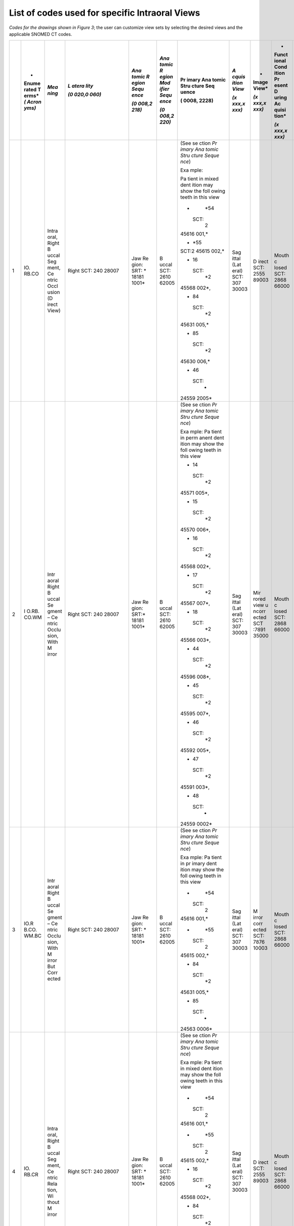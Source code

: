 .. _scroll-bookmark-5:

List of codes used for specific Intraoral Views
===============================================

*Codes for the drawings shown in Figure 3*; the user can customize view
sets by selecting the desired views and the applicable SNOMED CT codes.

+----+-------+-------+-------+-------+-------+-------+-------+-------+-------+-------+
|    | *     | *Mea  | *L    | *Ana  | *Ana  | Pr    | *A    | *     | *     | *Occ  |
|    | Enume | ning* | atera | tomic | tomic | imary | cquis | Image | Funct | lusal |
|    | rated |       | lity* | R     | R     | Ana   | ition | View* | ional | Rel   |
|    | T     |       |       | egion | egion | tomic | View* |       | Cond  | ation |
|    | erms* |       | *(0   | Sequ  | Mod   | Stru  |       | *(x   | ition | ship* |
|    | *(    |       | 020,0 | ence* | ifier | cture | *(x   | xxx,x | Pr    |       |
|    | Acron |       | 060)* |       | Sequ  | Seq   | xxx,x | xxx)* | esent | *(x   |
|    | yms)* |       |       | *(0   | ence* | uence | xxx)* |       | D     | xxx,x |
|    |       |       |       | 008,2 |       |       |       |       | uring | xxx)* |
|    |       |       |       | 218)* | *(0   | (     |       |       | Ac    |       |
|    |       |       |       |       | 008,2 | 0008, |       |       | quisi |       |
|    |       |       |       |       | 220)* | 2228) |       |       | tion* |       |
|    |       |       |       |       |       |       |       |       |       |       |
|    |       |       |       |       |       |       |       |       | *(x   |       |
|    |       |       |       |       |       |       |       |       | xxx,x |       |
|    |       |       |       |       |       |       |       |       | xxx)* |       |
+====+=======+=======+=======+=======+=======+=======+=======+=======+=======+=======+
| 1  | IO.   | Intra | Right | Jaw   | B     | (See  | Sag   | D     | Mouth | Ce    |
|    | RB.CO | oral, | SCT:  | Re    | uccal | se    | ittal | irect | c     | ntric |
|    |       | Right | 240   | gion: | SCT:  | ction | (Lat  | SCT:  | losed | occl  |
|    |       | B     | 28007 | SRT:  | 2610  | *Pr   | eral) | 2555  | SCT:  | usion |
|    |       | uccal |       | *     | 62005 | imary | SCT:  | 89003 | 2868  | of    |
|    |       | Seg   |       | 18181 |       | Ana   | 307   |       | 66000 | teeth |
|    |       | ment, |       | 1001* |       | tomic | 30003 |       |       | SCT:  |
|    |       | Ce    |       |       |       | Stru  |       |       |       | 1103  |
|    |       | ntric |       |       |       | cture |       |       |       | 20000 |
|    |       | Occl  |       |       |       | Seque |       |       |       |       |
|    |       | usion |       |       |       | nce*) |       |       |       |       |
|    |       | (D    |       |       |       |       |       |       |       |       |
|    |       | irect |       |       |       | Exa   |       |       |       |       |
|    |       | View) |       |       |       | mple: |       |       |       |       |
|    |       |       |       |       |       |       |       |       |       |       |
|    |       |       |       |       |       | Pa    |       |       |       |       |
|    |       |       |       |       |       | tient |       |       |       |       |
|    |       |       |       |       |       | in    |       |       |       |       |
|    |       |       |       |       |       | mixed |       |       |       |       |
|    |       |       |       |       |       | dent  |       |       |       |       |
|    |       |       |       |       |       | ition |       |       |       |       |
|    |       |       |       |       |       | may   |       |       |       |       |
|    |       |       |       |       |       | show  |       |       |       |       |
|    |       |       |       |       |       | the   |       |       |       |       |
|    |       |       |       |       |       | foll  |       |       |       |       |
|    |       |       |       |       |       | owing |       |       |       |       |
|    |       |       |       |       |       | teeth |       |       |       |       |
|    |       |       |       |       |       | in    |       |       |       |       |
|    |       |       |       |       |       | this  |       |       |       |       |
|    |       |       |       |       |       | view  |       |       |       |       |
|    |       |       |       |       |       |       |       |       |       |       |
|    |       |       |       |       |       | -     |       |       |       |       |
|    |       |       |       |       |       |   *54 |       |       |       |       |
|    |       |       |       |       |       |       |       |       |       |       |
|    |       |       |       |       |       |  SCT: |       |       |       |       |
|    |       |       |       |       |       |    2  |       |       |       |       |
|    |       |       |       |       |       | 45616 |       |       |       |       |
|    |       |       |       |       |       | 001,* |       |       |       |       |
|    |       |       |       |       |       |       |       |       |       |       |
|    |       |       |       |       |       | -     |       |       |       |       |
|    |       |       |       |       |       |   *55 |       |       |       |       |
|    |       |       |       |       |       |       |       |       |       |       |
|    |       |       |       |       |       | SCT:2 |       |       |       |       |
|    |       |       |       |       |       | 45615 |       |       |       |       |
|    |       |       |       |       |       | 002,* |       |       |       |       |
|    |       |       |       |       |       |       |       |       |       |       |
|    |       |       |       |       |       | -  16 |       |       |       |       |
|    |       |       |       |       |       |       |       |       |       |       |
|    |       |       |       |       |       |  SCT: |       |       |       |       |
|    |       |       |       |       |       |    *2 |       |       |       |       |
|    |       |       |       |       |       | 45568 |       |       |       |       |
|    |       |       |       |       |       | 002*, |       |       |       |       |
|    |       |       |       |       |       |       |       |       |       |       |
|    |       |       |       |       |       | -  84 |       |       |       |       |
|    |       |       |       |       |       |       |       |       |       |       |
|    |       |       |       |       |       |  SCT: |       |       |       |       |
|    |       |       |       |       |       |    *2 |       |       |       |       |
|    |       |       |       |       |       | 45631 |       |       |       |       |
|    |       |       |       |       |       | 005,* |       |       |       |       |
|    |       |       |       |       |       |       |       |       |       |       |
|    |       |       |       |       |       | -  85 |       |       |       |       |
|    |       |       |       |       |       |       |       |       |       |       |
|    |       |       |       |       |       |  SCT: |       |       |       |       |
|    |       |       |       |       |       |    *2 |       |       |       |       |
|    |       |       |       |       |       | 45630 |       |       |       |       |
|    |       |       |       |       |       | 006,* |       |       |       |       |
|    |       |       |       |       |       |       |       |       |       |       |
|    |       |       |       |       |       | -  46 |       |       |       |       |
|    |       |       |       |       |       |       |       |       |       |       |
|    |       |       |       |       |       |  SCT: |       |       |       |       |
|    |       |       |       |       |       |    *  |       |       |       |       |
|    |       |       |       |       |       | 24559 |       |       |       |       |
|    |       |       |       |       |       | 2005* |       |       |       |       |
+----+-------+-------+-------+-------+-------+-------+-------+-------+-------+-------+
| 2  | I     | Intr  | Right | Jaw   | B     | (See  | Sag   | Mir   | Mouth | Ce    |
|    | O.RB. | aoral | SCT:  | Re    | uccal | se    | ittal | rored | c     | ntric |
|    | CO.WM | Right | 240   | gion: | SCT:  | ction | (Lat  | view  | losed | occl  |
|    |       | B     | 28007 | SRT:* | 2610  | *Pr   | eral) | u     | SCT:  | usion |
|    |       | uccal |       | 18181 | 62005 | imary | SCT:  | ncorr | 2868  | of    |
|    |       | Se    |       | 1001* |       | Ana   | 307   | ected | 66000 | teeth |
|    |       | gment |       |       |       | tomic | 30003 | SCT   |       | SCT:  |
|    |       | –     |       |       |       | Stru  |       | :7891 |       | 1103  |
|    |       | Ce    |       |       |       | cture |       | 35000 |       | 20000 |
|    |       | ntric |       |       |       | Seque |       |       |       |       |
|    |       | Occlu |       |       |       | nce*) |       |       |       |       |
|    |       | sion, |       |       |       |       |       |       |       |       |
|    |       | With  |       |       |       | Exa   |       |       |       |       |
|    |       | M     |       |       |       | mple: |       |       |       |       |
|    |       | irror |       |       |       | Pa    |       |       |       |       |
|    |       |       |       |       |       | tient |       |       |       |       |
|    |       |       |       |       |       | in    |       |       |       |       |
|    |       |       |       |       |       | perm  |       |       |       |       |
|    |       |       |       |       |       | anent |       |       |       |       |
|    |       |       |       |       |       | dent  |       |       |       |       |
|    |       |       |       |       |       | ition |       |       |       |       |
|    |       |       |       |       |       | may   |       |       |       |       |
|    |       |       |       |       |       | show  |       |       |       |       |
|    |       |       |       |       |       | the   |       |       |       |       |
|    |       |       |       |       |       | foll  |       |       |       |       |
|    |       |       |       |       |       | owing |       |       |       |       |
|    |       |       |       |       |       | teeth |       |       |       |       |
|    |       |       |       |       |       | in    |       |       |       |       |
|    |       |       |       |       |       | this  |       |       |       |       |
|    |       |       |       |       |       | view  |       |       |       |       |
|    |       |       |       |       |       |       |       |       |       |       |
|    |       |       |       |       |       | -  14 |       |       |       |       |
|    |       |       |       |       |       |       |       |       |       |       |
|    |       |       |       |       |       |  SCT: |       |       |       |       |
|    |       |       |       |       |       |    *2 |       |       |       |       |
|    |       |       |       |       |       | 45571 |       |       |       |       |
|    |       |       |       |       |       | 005*, |       |       |       |       |
|    |       |       |       |       |       |       |       |       |       |       |
|    |       |       |       |       |       | -  15 |       |       |       |       |
|    |       |       |       |       |       |       |       |       |       |       |
|    |       |       |       |       |       |  SCT: |       |       |       |       |
|    |       |       |       |       |       |    *2 |       |       |       |       |
|    |       |       |       |       |       | 45570 |       |       |       |       |
|    |       |       |       |       |       | 006*, |       |       |       |       |
|    |       |       |       |       |       |       |       |       |       |       |
|    |       |       |       |       |       | -  16 |       |       |       |       |
|    |       |       |       |       |       |       |       |       |       |       |
|    |       |       |       |       |       |  SCT: |       |       |       |       |
|    |       |       |       |       |       |    *2 |       |       |       |       |
|    |       |       |       |       |       | 45568 |       |       |       |       |
|    |       |       |       |       |       | 002*, |       |       |       |       |
|    |       |       |       |       |       |       |       |       |       |       |
|    |       |       |       |       |       | -  17 |       |       |       |       |
|    |       |       |       |       |       |       |       |       |       |       |
|    |       |       |       |       |       |  SCT: |       |       |       |       |
|    |       |       |       |       |       |    *2 |       |       |       |       |
|    |       |       |       |       |       | 45567 |       |       |       |       |
|    |       |       |       |       |       | 007*, |       |       |       |       |
|    |       |       |       |       |       |       |       |       |       |       |
|    |       |       |       |       |       | -  18 |       |       |       |       |
|    |       |       |       |       |       |       |       |       |       |       |
|    |       |       |       |       |       |  SCT: |       |       |       |       |
|    |       |       |       |       |       |    *2 |       |       |       |       |
|    |       |       |       |       |       | 45566 |       |       |       |       |
|    |       |       |       |       |       | 003*, |       |       |       |       |
|    |       |       |       |       |       |       |       |       |       |       |
|    |       |       |       |       |       | -  44 |       |       |       |       |
|    |       |       |       |       |       |       |       |       |       |       |
|    |       |       |       |       |       |  SCT: |       |       |       |       |
|    |       |       |       |       |       |    *2 |       |       |       |       |
|    |       |       |       |       |       | 45596 |       |       |       |       |
|    |       |       |       |       |       | 008*, |       |       |       |       |
|    |       |       |       |       |       |       |       |       |       |       |
|    |       |       |       |       |       | -  45 |       |       |       |       |
|    |       |       |       |       |       |       |       |       |       |       |
|    |       |       |       |       |       |  SCT: |       |       |       |       |
|    |       |       |       |       |       |    *2 |       |       |       |       |
|    |       |       |       |       |       | 45595 |       |       |       |       |
|    |       |       |       |       |       | 007*, |       |       |       |       |
|    |       |       |       |       |       |       |       |       |       |       |
|    |       |       |       |       |       | -  46 |       |       |       |       |
|    |       |       |       |       |       |       |       |       |       |       |
|    |       |       |       |       |       |  SCT: |       |       |       |       |
|    |       |       |       |       |       |    *2 |       |       |       |       |
|    |       |       |       |       |       | 45592 |       |       |       |       |
|    |       |       |       |       |       | 005*, |       |       |       |       |
|    |       |       |       |       |       |       |       |       |       |       |
|    |       |       |       |       |       | -  47 |       |       |       |       |
|    |       |       |       |       |       |       |       |       |       |       |
|    |       |       |       |       |       |  SCT: |       |       |       |       |
|    |       |       |       |       |       |    *2 |       |       |       |       |
|    |       |       |       |       |       | 45591 |       |       |       |       |
|    |       |       |       |       |       | 003*, |       |       |       |       |
|    |       |       |       |       |       |       |       |       |       |       |
|    |       |       |       |       |       | -  48 |       |       |       |       |
|    |       |       |       |       |       |       |       |       |       |       |
|    |       |       |       |       |       |  SCT: |       |       |       |       |
|    |       |       |       |       |       |    *  |       |       |       |       |
|    |       |       |       |       |       | 24559 |       |       |       |       |
|    |       |       |       |       |       | 0002* |       |       |       |       |
+----+-------+-------+-------+-------+-------+-------+-------+-------+-------+-------+
| 3  | IO.R  | Intr  | Right | Jaw   | B     | (See  | Sag   | M     | Mouth | Ce    |
|    | B.CO. | aoral | SCT:  | Re    | uccal | se    | ittal | irror | c     | ntric |
|    | WM.BC | Right | 240   | gion: | SCT:  | ction | (Lat  | corr  | losed | occl  |
|    |       | B     | 28007 | SRT:  | 2610  | *Pr   | eral) | ected | SCT:  | usion |
|    |       | uccal |       | *     | 62005 | imary | SCT:  | SCT:  | 2868  | of    |
|    |       | Se    |       | 18181 |       | Ana   | 307   | 7876  | 66000 | teeth |
|    |       | gment |       | 1001* |       | tomic | 30003 | 10003 |       | SCT:  |
|    |       | –     |       |       |       | Stru  |       |       |       | 1103  |
|    |       | Ce    |       |       |       | cture |       |       |       | 20000 |
|    |       | ntric |       |       |       | Seque |       |       |       |       |
|    |       | Occlu |       |       |       | nce*) |       |       |       |       |
|    |       | sion, |       |       |       |       |       |       |       |       |
|    |       | With  |       |       |       | Exa   |       |       |       |       |
|    |       | M     |       |       |       | mple: |       |       |       |       |
|    |       | irror |       |       |       | Pa    |       |       |       |       |
|    |       | But   |       |       |       | tient |       |       |       |       |
|    |       | Corr  |       |       |       | in    |       |       |       |       |
|    |       | ected |       |       |       | pr    |       |       |       |       |
|    |       |       |       |       |       | imary |       |       |       |       |
|    |       |       |       |       |       | dent  |       |       |       |       |
|    |       |       |       |       |       | ition |       |       |       |       |
|    |       |       |       |       |       | may   |       |       |       |       |
|    |       |       |       |       |       | show  |       |       |       |       |
|    |       |       |       |       |       | the   |       |       |       |       |
|    |       |       |       |       |       | foll  |       |       |       |       |
|    |       |       |       |       |       | owing |       |       |       |       |
|    |       |       |       |       |       | teeth |       |       |       |       |
|    |       |       |       |       |       | in    |       |       |       |       |
|    |       |       |       |       |       | this  |       |       |       |       |
|    |       |       |       |       |       | view  |       |       |       |       |
|    |       |       |       |       |       |       |       |       |       |       |
|    |       |       |       |       |       | -     |       |       |       |       |
|    |       |       |       |       |       |   *54 |       |       |       |       |
|    |       |       |       |       |       |       |       |       |       |       |
|    |       |       |       |       |       |  SCT: |       |       |       |       |
|    |       |       |       |       |       |    2  |       |       |       |       |
|    |       |       |       |       |       | 45616 |       |       |       |       |
|    |       |       |       |       |       | 001,* |       |       |       |       |
|    |       |       |       |       |       |       |       |       |       |       |
|    |       |       |       |       |       | -     |       |       |       |       |
|    |       |       |       |       |       |   *55 |       |       |       |       |
|    |       |       |       |       |       |       |       |       |       |       |
|    |       |       |       |       |       |  SCT: |       |       |       |       |
|    |       |       |       |       |       |    2  |       |       |       |       |
|    |       |       |       |       |       | 45615 |       |       |       |       |
|    |       |       |       |       |       | 002,* |       |       |       |       |
|    |       |       |       |       |       |       |       |       |       |       |
|    |       |       |       |       |       | -  84 |       |       |       |       |
|    |       |       |       |       |       |       |       |       |       |       |
|    |       |       |       |       |       |  SCT: |       |       |       |       |
|    |       |       |       |       |       |    *2 |       |       |       |       |
|    |       |       |       |       |       | 45631 |       |       |       |       |
|    |       |       |       |       |       | 005,* |       |       |       |       |
|    |       |       |       |       |       |       |       |       |       |       |
|    |       |       |       |       |       | -  85 |       |       |       |       |
|    |       |       |       |       |       |       |       |       |       |       |
|    |       |       |       |       |       |  SCT: |       |       |       |       |
|    |       |       |       |       |       |    *  |       |       |       |       |
|    |       |       |       |       |       | 24563 |       |       |       |       |
|    |       |       |       |       |       | 0006* |       |       |       |       |
+----+-------+-------+-------+-------+-------+-------+-------+-------+-------+-------+
| 4  | IO.   | Intra | Right | Jaw   | B     | (See  | Sag   | D     | Mouth | Ce    |
|    | RB.CR | oral, | SCT:  | Re    | uccal | se    | ittal | irect | c     | ntric |
|    |       | Right | 240   | gion: | SCT:  | ction | (Lat  | SCT:  | losed | rel   |
|    |       | B     | 28007 | SRT:  | 2610  | *Pr   | eral) | 2555  | SCT:  | ation |
|    |       | uccal |       | *     | 62005 | imary | SCT:  | 89003 | 2868  | SCT:  |
|    |       | Seg   |       | 18181 |       | Ana   | 307   |       | 66000 | 7367  |
|    |       | ment, |       | 1001* |       | tomic | 30003 |       |       | 83005 |
|    |       | Ce    |       |       |       | Stru  |       |       |       |       |
|    |       | ntric |       |       |       | cture |       |       |       |       |
|    |       | Rela  |       |       |       | Seque |       |       |       |       |
|    |       | tion, |       |       |       | nce*) |       |       |       |       |
|    |       | Wi    |       |       |       |       |       |       |       |       |
|    |       | thout |       |       |       | Exa   |       |       |       |       |
|    |       | M     |       |       |       | mple: |       |       |       |       |
|    |       | irror |       |       |       | Pa    |       |       |       |       |
|    |       |       |       |       |       | tient |       |       |       |       |
|    |       |       |       |       |       | in    |       |       |       |       |
|    |       |       |       |       |       | mixed |       |       |       |       |
|    |       |       |       |       |       | dent  |       |       |       |       |
|    |       |       |       |       |       | ition |       |       |       |       |
|    |       |       |       |       |       | may   |       |       |       |       |
|    |       |       |       |       |       | show  |       |       |       |       |
|    |       |       |       |       |       | the   |       |       |       |       |
|    |       |       |       |       |       | foll  |       |       |       |       |
|    |       |       |       |       |       | owing |       |       |       |       |
|    |       |       |       |       |       | teeth |       |       |       |       |
|    |       |       |       |       |       | in    |       |       |       |       |
|    |       |       |       |       |       | this  |       |       |       |       |
|    |       |       |       |       |       | view  |       |       |       |       |
|    |       |       |       |       |       |       |       |       |       |       |
|    |       |       |       |       |       | -     |       |       |       |       |
|    |       |       |       |       |       |   *54 |       |       |       |       |
|    |       |       |       |       |       |       |       |       |       |       |
|    |       |       |       |       |       |  SCT: |       |       |       |       |
|    |       |       |       |       |       |    2  |       |       |       |       |
|    |       |       |       |       |       | 45616 |       |       |       |       |
|    |       |       |       |       |       | 001,* |       |       |       |       |
|    |       |       |       |       |       |       |       |       |       |       |
|    |       |       |       |       |       | -     |       |       |       |       |
|    |       |       |       |       |       |   *55 |       |       |       |       |
|    |       |       |       |       |       |       |       |       |       |       |
|    |       |       |       |       |       |  SCT: |       |       |       |       |
|    |       |       |       |       |       |    2  |       |       |       |       |
|    |       |       |       |       |       | 45615 |       |       |       |       |
|    |       |       |       |       |       | 002,* |       |       |       |       |
|    |       |       |       |       |       |       |       |       |       |       |
|    |       |       |       |       |       | -  16 |       |       |       |       |
|    |       |       |       |       |       |       |       |       |       |       |
|    |       |       |       |       |       |  SCT: |       |       |       |       |
|    |       |       |       |       |       |    *2 |       |       |       |       |
|    |       |       |       |       |       | 45568 |       |       |       |       |
|    |       |       |       |       |       | 002*, |       |       |       |       |
|    |       |       |       |       |       |       |       |       |       |       |
|    |       |       |       |       |       | -  84 |       |       |       |       |
|    |       |       |       |       |       |       |       |       |       |       |
|    |       |       |       |       |       |  SCT: |       |       |       |       |
|    |       |       |       |       |       |    *2 |       |       |       |       |
|    |       |       |       |       |       | 45631 |       |       |       |       |
|    |       |       |       |       |       | 005,* |       |       |       |       |
|    |       |       |       |       |       |       |       |       |       |       |
|    |       |       |       |       |       | -  85 |       |       |       |       |
|    |       |       |       |       |       |       |       |       |       |       |
|    |       |       |       |       |       |  SCT: |       |       |       |       |
|    |       |       |       |       |       |    *2 |       |       |       |       |
|    |       |       |       |       |       | 45630 |       |       |       |       |
|    |       |       |       |       |       | 006.* |       |       |       |       |
|    |       |       |       |       |       |       |       |       |       |       |
|    |       |       |       |       |       | -  46 |       |       |       |       |
|    |       |       |       |       |       |       |       |       |       |       |
|    |       |       |       |       |       |  SCT: |       |       |       |       |
|    |       |       |       |       |       |    *  |       |       |       |       |
|    |       |       |       |       |       | 24559 |       |       |       |       |
|    |       |       |       |       |       | 2005* |       |       |       |       |
+----+-------+-------+-------+-------+-------+-------+-------+-------+-------+-------+
| 5  | I     | Intr  | Right | Jaw   | B     | (See  | Sag   | Mir   | Mouth | Ce    |
|    | O.RB. | aoral | SCT   | Re    | uccal | se    | ittal | rored | c     | ntric |
|    | CR.WM | Right | 240   | gion: | SCT:  | ction | (Lat  | view  | losed | rel   |
|    |       | B     | 28007 | SRT:  | 2610  | *Pr   | eral) | u     | SCT:  | ation |
|    |       | uccal |       | *     | 62005 | imary | SCT:  | ncorr | 2868  | SCT:  |
|    |       | Se    |       | 18181 |       | Ana   | 307   | ected | 66000 | 7367  |
|    |       | gment |       | 1001* |       | tomic | 30003 | SCT   |       | 83005 |
|    |       | –     |       |       |       | Stru  |       | :7891 |       |       |
|    |       | Ce    |       |       |       | cture |       | 35000 |       |       |
|    |       | ntric |       |       |       | Seque |       |       |       |       |
|    |       | Rela  |       |       |       | nce*) |       |       |       |       |
|    |       | tion, |       |       |       |       |       |       |       |       |
|    |       | With  |       |       |       | Exa   |       |       |       |       |
|    |       | M     |       |       |       | mple: |       |       |       |       |
|    |       | irror |       |       |       | Pa    |       |       |       |       |
|    |       |       |       |       |       | tient |       |       |       |       |
|    |       |       |       |       |       | in    |       |       |       |       |
|    |       |       |       |       |       | perm  |       |       |       |       |
|    |       |       |       |       |       | anent |       |       |       |       |
|    |       |       |       |       |       | dent  |       |       |       |       |
|    |       |       |       |       |       | ition |       |       |       |       |
|    |       |       |       |       |       | may   |       |       |       |       |
|    |       |       |       |       |       | show  |       |       |       |       |
|    |       |       |       |       |       | the   |       |       |       |       |
|    |       |       |       |       |       | foll  |       |       |       |       |
|    |       |       |       |       |       | owing |       |       |       |       |
|    |       |       |       |       |       | teeth |       |       |       |       |
|    |       |       |       |       |       | in    |       |       |       |       |
|    |       |       |       |       |       | this  |       |       |       |       |
|    |       |       |       |       |       | view  |       |       |       |       |
|    |       |       |       |       |       |       |       |       |       |       |
|    |       |       |       |       |       | -  14 |       |       |       |       |
|    |       |       |       |       |       |       |       |       |       |       |
|    |       |       |       |       |       |  SCT: |       |       |       |       |
|    |       |       |       |       |       |    *2 |       |       |       |       |
|    |       |       |       |       |       | 45571 |       |       |       |       |
|    |       |       |       |       |       | 005*, |       |       |       |       |
|    |       |       |       |       |       |       |       |       |       |       |
|    |       |       |       |       |       | -  15 |       |       |       |       |
|    |       |       |       |       |       |       |       |       |       |       |
|    |       |       |       |       |       |  SCT: |       |       |       |       |
|    |       |       |       |       |       |    *2 |       |       |       |       |
|    |       |       |       |       |       | 45570 |       |       |       |       |
|    |       |       |       |       |       | 006*, |       |       |       |       |
|    |       |       |       |       |       |       |       |       |       |       |
|    |       |       |       |       |       | -  16 |       |       |       |       |
|    |       |       |       |       |       |       |       |       |       |       |
|    |       |       |       |       |       |  SCT: |       |       |       |       |
|    |       |       |       |       |       |    *2 |       |       |       |       |
|    |       |       |       |       |       | 45568 |       |       |       |       |
|    |       |       |       |       |       | 002*, |       |       |       |       |
|    |       |       |       |       |       |       |       |       |       |       |
|    |       |       |       |       |       | -  17 |       |       |       |       |
|    |       |       |       |       |       |       |       |       |       |       |
|    |       |       |       |       |       |  SCT: |       |       |       |       |
|    |       |       |       |       |       |    *2 |       |       |       |       |
|    |       |       |       |       |       | 45567 |       |       |       |       |
|    |       |       |       |       |       | 007*, |       |       |       |       |
|    |       |       |       |       |       |       |       |       |       |       |
|    |       |       |       |       |       | -  18 |       |       |       |       |
|    |       |       |       |       |       |       |       |       |       |       |
|    |       |       |       |       |       |  SCT: |       |       |       |       |
|    |       |       |       |       |       |    *2 |       |       |       |       |
|    |       |       |       |       |       | 45566 |       |       |       |       |
|    |       |       |       |       |       | 003*, |       |       |       |       |
|    |       |       |       |       |       |       |       |       |       |       |
|    |       |       |       |       |       | -  44 |       |       |       |       |
|    |       |       |       |       |       |       |       |       |       |       |
|    |       |       |       |       |       |  SCT: |       |       |       |       |
|    |       |       |       |       |       |    *2 |       |       |       |       |
|    |       |       |       |       |       | 45596 |       |       |       |       |
|    |       |       |       |       |       | 008*, |       |       |       |       |
|    |       |       |       |       |       |       |       |       |       |       |
|    |       |       |       |       |       | -  45 |       |       |       |       |
|    |       |       |       |       |       |       |       |       |       |       |
|    |       |       |       |       |       |  SCT: |       |       |       |       |
|    |       |       |       |       |       |    *2 |       |       |       |       |
|    |       |       |       |       |       | 45595 |       |       |       |       |
|    |       |       |       |       |       | 007*, |       |       |       |       |
|    |       |       |       |       |       |       |       |       |       |       |
|    |       |       |       |       |       | -  46 |       |       |       |       |
|    |       |       |       |       |       |       |       |       |       |       |
|    |       |       |       |       |       |  SCT: |       |       |       |       |
|    |       |       |       |       |       |    *2 |       |       |       |       |
|    |       |       |       |       |       | 45592 |       |       |       |       |
|    |       |       |       |       |       | 005*, |       |       |       |       |
|    |       |       |       |       |       |       |       |       |       |       |
|    |       |       |       |       |       | -  47 |       |       |       |       |
|    |       |       |       |       |       |       |       |       |       |       |
|    |       |       |       |       |       |  SCT: |       |       |       |       |
|    |       |       |       |       |       |    *2 |       |       |       |       |
|    |       |       |       |       |       | 45591 |       |       |       |       |
|    |       |       |       |       |       | 003*, |       |       |       |       |
|    |       |       |       |       |       |       |       |       |       |       |
|    |       |       |       |       |       | -  48 |       |       |       |       |
|    |       |       |       |       |       |       |       |       |       |       |
|    |       |       |       |       |       |  SCT: |       |       |       |       |
|    |       |       |       |       |       |    *  |       |       |       |       |
|    |       |       |       |       |       | 24559 |       |       |       |       |
|    |       |       |       |       |       | 0002* |       |       |       |       |
+----+-------+-------+-------+-------+-------+-------+-------+-------+-------+-------+
| 6  | IO.R  | Intr  | Right | Jaw   | B     | (See  | Sag   | M     | Mouth | Ce    |
|    | B.CR. | aoral | SCT:  | Re    | uccal | se    | ittal | irror | c     | ntric |
|    | WM.BC | Right | 240   | gion: | SCT:  | ction | (Lat  | corr  | losed | rel   |
|    |       | B     | 28007 | SRT:  | 2610  | *Pr   | eral) | ected | SCT:  | ation |
|    |       | uccal |       | *     | 62005 | imary | SCT:  | SCT:  | 2868  | SCT:  |
|    |       | Se    |       | 18181 |       | Ana   | 307   | 7876  | 66000 | 7367  |
|    |       | gment |       | 1001* |       | tomic | 30003 | 10003 |       | 83005 |
|    |       | –     |       |       |       | Stru  |       |       |       |       |
|    |       | Ce    |       |       |       | cture |       |       |       |       |
|    |       | ntric |       |       |       | Seque |       |       |       |       |
|    |       | Rela  |       |       |       | nce*) |       |       |       |       |
|    |       | tion, |       |       |       |       |       |       |       |       |
|    |       | With  |       |       |       | Exa   |       |       |       |       |
|    |       | M     |       |       |       | mple: |       |       |       |       |
|    |       | irror |       |       |       | Pa    |       |       |       |       |
|    |       | But   |       |       |       | tient |       |       |       |       |
|    |       | Corr  |       |       |       | in    |       |       |       |       |
|    |       | ected |       |       |       | pr    |       |       |       |       |
|    |       |       |       |       |       | imary |       |       |       |       |
|    |       |       |       |       |       | dent  |       |       |       |       |
|    |       |       |       |       |       | ition |       |       |       |       |
|    |       |       |       |       |       | may   |       |       |       |       |
|    |       |       |       |       |       | show  |       |       |       |       |
|    |       |       |       |       |       | the   |       |       |       |       |
|    |       |       |       |       |       | foll  |       |       |       |       |
|    |       |       |       |       |       | owing |       |       |       |       |
|    |       |       |       |       |       | teeth |       |       |       |       |
|    |       |       |       |       |       | in    |       |       |       |       |
|    |       |       |       |       |       | this  |       |       |       |       |
|    |       |       |       |       |       | view  |       |       |       |       |
|    |       |       |       |       |       |       |       |       |       |       |
|    |       |       |       |       |       | -     |       |       |       |       |
|    |       |       |       |       |       |   *54 |       |       |       |       |
|    |       |       |       |       |       |       |       |       |       |       |
|    |       |       |       |       |       |  SCT: |       |       |       |       |
|    |       |       |       |       |       |    2  |       |       |       |       |
|    |       |       |       |       |       | 45616 |       |       |       |       |
|    |       |       |       |       |       | 001,* |       |       |       |       |
|    |       |       |       |       |       |       |       |       |       |       |
|    |       |       |       |       |       | -     |       |       |       |       |
|    |       |       |       |       |       |   *55 |       |       |       |       |
|    |       |       |       |       |       |       |       |       |       |       |
|    |       |       |       |       |       |  SCT: |       |       |       |       |
|    |       |       |       |       |       |    2  |       |       |       |       |
|    |       |       |       |       |       | 45615 |       |       |       |       |
|    |       |       |       |       |       | 002,* |       |       |       |       |
|    |       |       |       |       |       |       |       |       |       |       |
|    |       |       |       |       |       | -  84 |       |       |       |       |
|    |       |       |       |       |       |       |       |       |       |       |
|    |       |       |       |       |       |  SCT: |       |       |       |       |
|    |       |       |       |       |       |    *2 |       |       |       |       |
|    |       |       |       |       |       | 45631 |       |       |       |       |
|    |       |       |       |       |       | 005,* |       |       |       |       |
|    |       |       |       |       |       |       |       |       |       |       |
|    |       |       |       |       |       | -  85 |       |       |       |       |
|    |       |       |       |       |       |       |       |       |       |       |
|    |       |       |       |       |       |  SCT: |       |       |       |       |
|    |       |       |       |       |       |    *  |       |       |       |       |
|    |       |       |       |       |       | 24563 |       |       |       |       |
|    |       |       |       |       |       | 0006* |       |       |       |       |
+----+-------+-------+-------+-------+-------+-------+-------+-------+-------+-------+
| 7  | IO.   | Intr  | Right | Jaw   | Null  | (See  | Co    | D     | Mouth | Ce    |
|    | FV.CO | aoral | and   | Re    | SCT:  | se    | ronal | irect | C     | ntric |
|    |       | Fr    | Left  | gion: | 2767  | ction | (Fro  | SCT:  | losed | occl  |
|    |       | ontal | SCT:  | SRT:  | 27009 | *Pr   | ntal) | 2555  | SCT:  | usion |
|    |       | View  | 514   | *     |       | imary | SCT:  | 89003 | 2868  | of    |
|    |       | –     | 40002 | 18181 |       | Ana   | 816   |       | 66000 | teeth |
|    |       | Ce    |       | 1001* |       | tomic | 54009 |       |       | SCT:  |
|    |       | ntric |       |       |       | Stru  |       |       |       | 1103  |
|    |       | Occlu |       |       |       | cture |       |       |       | 20000 |
|    |       | sion, |       |       |       | Seque |       |       |       |       |
|    |       | Wi    |       |       |       | nce*) |       |       |       |       |
|    |       | thout |       |       |       |       |       |       |       |       |
|    |       | M     |       |       |       | Exa   |       |       |       |       |
|    |       | irror |       |       |       | mple: |       |       |       |       |
|    |       |       |       |       |       | Pa    |       |       |       |       |
|    |       |       |       |       |       | tient |       |       |       |       |
|    |       |       |       |       |       | in    |       |       |       |       |
|    |       |       |       |       |       | pr    |       |       |       |       |
|    |       |       |       |       |       | imary |       |       |       |       |
|    |       |       |       |       |       | dent  |       |       |       |       |
|    |       |       |       |       |       | ition |       |       |       |       |
|    |       |       |       |       |       | may   |       |       |       |       |
|    |       |       |       |       |       | show  |       |       |       |       |
|    |       |       |       |       |       | the   |       |       |       |       |
|    |       |       |       |       |       | foll  |       |       |       |       |
|    |       |       |       |       |       | owing |       |       |       |       |
|    |       |       |       |       |       | teeth |       |       |       |       |
|    |       |       |       |       |       | in    |       |       |       |       |
|    |       |       |       |       |       | this  |       |       |       |       |
|    |       |       |       |       |       | view  |       |       |       |       |
|    |       |       |       |       |       |       |       |       |       |       |
|    |       |       |       |       |       | -  51 |       |       |       |       |
|    |       |       |       |       |       |       |       |       |       |       |
|    |       |       |       |       |       |  SCT: |       |       |       |       |
|    |       |       |       |       |       |    *2 |       |       |       |       |
|    |       |       |       |       |       | 45620 |       |       |       |       |
|    |       |       |       |       |       | 002,* |       |       |       |       |
|    |       |       |       |       |       |       |       |       |       |       |
|    |       |       |       |       |       | -  52 |       |       |       |       |
|    |       |       |       |       |       |       |       |       |       |       |
|    |       |       |       |       |       |  SCT: |       |       |       |       |
|    |       |       |       |       |       |    *2 |       |       |       |       |
|    |       |       |       |       |       | 45619 |       |       |       |       |
|    |       |       |       |       |       | 008,* |       |       |       |       |
|    |       |       |       |       |       |       |       |       |       |       |
|    |       |       |       |       |       | -  53 |       |       |       |       |
|    |       |       |       |       |       |       |       |       |       |       |
|    |       |       |       |       |       |  SCT: |       |       |       |       |
|    |       |       |       |       |       |    *2 |       |       |       |       |
|    |       |       |       |       |       | 45617 |       |       |       |       |
|    |       |       |       |       |       | 005,* |       |       |       |       |
|    |       |       |       |       |       |       |       |       |       |       |
|    |       |       |       |       |       | -  61 |       |       |       |       |
|    |       |       |       |       |       |       |       |       |       |       |
|    |       |       |       |       |       |  SCT: |       |       |       |       |
|    |       |       |       |       |       |    *2 |       |       |       |       |
|    |       |       |       |       |       | 45627 |       |       |       |       |
|    |       |       |       |       |       | 004,* |       |       |       |       |
|    |       |       |       |       |       |       |       |       |       |       |
|    |       |       |       |       |       | -  62 |       |       |       |       |
|    |       |       |       |       |       |       |       |       |       |       |
|    |       |       |       |       |       |  SCT: |       |       |       |       |
|    |       |       |       |       |       |    *2 |       |       |       |       |
|    |       |       |       |       |       | 45626 |       |       |       |       |
|    |       |       |       |       |       | 008,* |       |       |       |       |
|    |       |       |       |       |       |       |       |       |       |       |
|    |       |       |       |       |       | -  63 |       |       |       |       |
|    |       |       |       |       |       |       |       |       |       |       |
|    |       |       |       |       |       |  SCT: |       |       |       |       |
|    |       |       |       |       |       |    *2 |       |       |       |       |
|    |       |       |       |       |       | 45624 |       |       |       |       |
|    |       |       |       |       |       | 006,* |       |       |       |       |
|    |       |       |       |       |       |       |       |       |       |       |
|    |       |       |       |       |       | -  71 |       |       |       |       |
|    |       |       |       |       |       |       |       |       |       |       |
|    |       |       |       |       |       |  SCT: |       |       |       |       |
|    |       |       |       |       |       |    *2 |       |       |       |       |
|    |       |       |       |       |       | 45642 |       |       |       |       |
|    |       |       |       |       |       | 001,* |       |       |       |       |
|    |       |       |       |       |       |       |       |       |       |       |
|    |       |       |       |       |       | -  72 |       |       |       |       |
|    |       |       |       |       |       |       |       |       |       |       |
|    |       |       |       |       |       |  SCT: |       |       |       |       |
|    |       |       |       |       |       |    *2 |       |       |       |       |
|    |       |       |       |       |       | 45641 |       |       |       |       |
|    |       |       |       |       |       | 008,* |       |       |       |       |
|    |       |       |       |       |       |       |       |       |       |       |
|    |       |       |       |       |       | -  73 |       |       |       |       |
|    |       |       |       |       |       |       |       |       |       |       |
|    |       |       |       |       |       |  SCT: |       |       |       |       |
|    |       |       |       |       |       |    *2 |       |       |       |       |
|    |       |       |       |       |       | 45639 |       |       |       |       |
|    |       |       |       |       |       | 007,* |       |       |       |       |
|    |       |       |       |       |       |       |       |       |       |       |
|    |       |       |       |       |       | -  81 |       |       |       |       |
|    |       |       |       |       |       |       |       |       |       |       |
|    |       |       |       |       |       |  SCT: |       |       |       |       |
|    |       |       |       |       |       |    *2 |       |       |       |       |
|    |       |       |       |       |       | 45635 |       |       |       |       |
|    |       |       |       |       |       | 001,* |       |       |       |       |
|    |       |       |       |       |       |       |       |       |       |       |
|    |       |       |       |       |       | -  82 |       |       |       |       |
|    |       |       |       |       |       |       |       |       |       |       |
|    |       |       |       |       |       |  SCT: |       |       |       |       |
|    |       |       |       |       |       |    *2 |       |       |       |       |
|    |       |       |       |       |       | 45634 |       |       |       |       |
|    |       |       |       |       |       | 002,* |       |       |       |       |
|    |       |       |       |       |       |       |       |       |       |       |
|    |       |       |       |       |       | -  83 |       |       |       |       |
|    |       |       |       |       |       |       |       |       |       |       |
|    |       |       |       |       |       |  SCT: |       |       |       |       |
|    |       |       |       |       |       |    *  |       |       |       |       |
|    |       |       |       |       |       | 24563 |       |       |       |       |
|    |       |       |       |       |       | 2003* |       |       |       |       |
+----+-------+-------+-------+-------+-------+-------+-------+-------+-------+-------+
| 8  | IO.   | Intr  | Right | Jaw   | Null  | (See  | Co    | D     | Mouth | Ce    |
|    | FV.CR | aoral | and   | Re    | SCT:  | se    | ronal | irect | c     | ntric |
|    |       | Fr    | Left  | gion: | 2767  | ction | (Fro  | SCT:  | losed | rel   |
|    |       | ontal | SCT:  | SRT:  | 27009 | *Pr   | ntal) | 2555  | SCT:  | ation |
|    |       | View  | 514   | *     |       | imary | SCT:  | 89003 | 2868  | SCT:  |
|    |       | –     | 40002 | 18181 |       | Ana   | 816   |       | 66000 | 7367  |
|    |       | Ce    |       | 1001* |       | tomic | 54009 |       |       | 83005 |
|    |       | ntric |       |       |       | Stru  |       |       |       |       |
|    |       | Rela  |       |       |       | cture |       |       |       |       |
|    |       | tion, |       |       |       | Seque |       |       |       |       |
|    |       | Wi    |       |       |       | nce*) |       |       |       |       |
|    |       | thout |       |       |       |       |       |       |       |       |
|    |       | M     |       |       |       | Exa   |       |       |       |       |
|    |       | irror |       |       |       | mple: |       |       |       |       |
|    |       |       |       |       |       | Pa    |       |       |       |       |
|    |       |       |       |       |       | tient |       |       |       |       |
|    |       |       |       |       |       | in    |       |       |       |       |
|    |       |       |       |       |       | perm  |       |       |       |       |
|    |       |       |       |       |       | anent |       |       |       |       |
|    |       |       |       |       |       | dent  |       |       |       |       |
|    |       |       |       |       |       | ition |       |       |       |       |
|    |       |       |       |       |       | may   |       |       |       |       |
|    |       |       |       |       |       | show  |       |       |       |       |
|    |       |       |       |       |       | the   |       |       |       |       |
|    |       |       |       |       |       | foll  |       |       |       |       |
|    |       |       |       |       |       | owing |       |       |       |       |
|    |       |       |       |       |       | teeth |       |       |       |       |
|    |       |       |       |       |       | in    |       |       |       |       |
|    |       |       |       |       |       | this  |       |       |       |       |
|    |       |       |       |       |       | view  |       |       |       |       |
|    |       |       |       |       |       |       |       |       |       |       |
|    |       |       |       |       |       | -  11 |       |       |       |       |
|    |       |       |       |       |       |       |       |       |       |       |
|    |       |       |       |       |       |  SCT: |       |       |       |       |
|    |       |       |       |       |       |    *2 |       |       |       |       |
|    |       |       |       |       |       | 45575 |       |       |       |       |
|    |       |       |       |       |       | 001*, |       |       |       |       |
|    |       |       |       |       |       |       |       |       |       |       |
|    |       |       |       |       |       | -  12 |       |       |       |       |
|    |       |       |       |       |       |       |       |       |       |       |
|    |       |       |       |       |       |  SCT: |       |       |       |       |
|    |       |       |       |       |       |    *2 |       |       |       |       |
|    |       |       |       |       |       | 45574 |       |       |       |       |
|    |       |       |       |       |       | 002*, |       |       |       |       |
|    |       |       |       |       |       |       |       |       |       |       |
|    |       |       |       |       |       | -  13 |       |       |       |       |
|    |       |       |       |       |       |       |       |       |       |       |
|    |       |       |       |       |       |   SCT |       |       |       |       |
|    |       |       |       |       |       |    *2 |       |       |       |       |
|    |       |       |       |       |       | 45572 |       |       |       |       |
|    |       |       |       |       |       | 003*, |       |       |       |       |
|    |       |       |       |       |       |       |       |       |       |       |
|    |       |       |       |       |       | -  21 |       |       |       |       |
|    |       |       |       |       |       |       |       |       |       |       |
|    |       |       |       |       |       |  SCT: |       |       |       |       |
|    |       |       |       |       |       |    *2 |       |       |       |       |
|    |       |       |       |       |       | 45587 |       |       |       |       |
|    |       |       |       |       |       | 008*, |       |       |       |       |
|    |       |       |       |       |       |       |       |       |       |       |
|    |       |       |       |       |       | -  22 |       |       |       |       |
|    |       |       |       |       |       |       |       |       |       |       |
|    |       |       |       |       |       |  SCT: |       |       |       |       |
|    |       |       |       |       |       |    *2 |       |       |       |       |
|    |       |       |       |       |       | 45586 |       |       |       |       |
|    |       |       |       |       |       | 004*, |       |       |       |       |
|    |       |       |       |       |       |       |       |       |       |       |
|    |       |       |       |       |       | -  23 |       |       |       |       |
|    |       |       |       |       |       |       |       |       |       |       |
|    |       |       |       |       |       |  SCT: |       |       |       |       |
|    |       |       |       |       |       |    *2 |       |       |       |       |
|    |       |       |       |       |       | 45584 |       |       |       |       |
|    |       |       |       |       |       | 001*, |       |       |       |       |
|    |       |       |       |       |       |       |       |       |       |       |
|    |       |       |       |       |       | -  31 |       |       |       |       |
|    |       |       |       |       |       |       |       |       |       |       |
|    |       |       |       |       |       |  SCT: |       |       |       |       |
|    |       |       |       |       |       |    *2 |       |       |       |       |
|    |       |       |       |       |       | 45611 |       |       |       |       |
|    |       |       |       |       |       | 006*, |       |       |       |       |
|    |       |       |       |       |       |       |       |       |       |       |
|    |       |       |       |       |       | -  32 |       |       |       |       |
|    |       |       |       |       |       |       |       |       |       |       |
|    |       |       |       |       |       |  SCT: |       |       |       |       |
|    |       |       |       |       |       |    *2 |       |       |       |       |
|    |       |       |       |       |       | 45610 |       |       |       |       |
|    |       |       |       |       |       | 007*, |       |       |       |       |
|    |       |       |       |       |       |       |       |       |       |       |
|    |       |       |       |       |       | -  33 |       |       |       |       |
|    |       |       |       |       |       |       |       |       |       |       |
|    |       |       |       |       |       |  SCT: |       |       |       |       |
|    |       |       |       |       |       |    *2 |       |       |       |       |
|    |       |       |       |       |       | 45608 |       |       |       |       |
|    |       |       |       |       |       | 005*, |       |       |       |       |
|    |       |       |       |       |       |       |       |       |       |       |
|    |       |       |       |       |       | -  41 |       |       |       |       |
|    |       |       |       |       |       |       |       |       |       |       |
|    |       |       |       |       |       |  SCT: |       |       |       |       |
|    |       |       |       |       |       |    *2 |       |       |       |       |
|    |       |       |       |       |       | 45600 |       |       |       |       |
|    |       |       |       |       |       | 003*, |       |       |       |       |
|    |       |       |       |       |       |       |       |       |       |       |
|    |       |       |       |       |       | -  42 |       |       |       |       |
|    |       |       |       |       |       |       |       |       |       |       |
|    |       |       |       |       |       |  SCT: |       |       |       |       |
|    |       |       |       |       |       |    *2 |       |       |       |       |
|    |       |       |       |       |       | 45599 |       |       |       |       |
|    |       |       |       |       |       | 001*, |       |       |       |       |
|    |       |       |       |       |       |       |       |       |       |       |
|    |       |       |       |       |       | -  43 |       |       |       |       |
|    |       |       |       |       |       |       |       |       |       |       |
|    |       |       |       |       |       |  SCT: |       |       |       |       |
|    |       |       |       |       |       |    *  |       |       |       |       |
|    |       |       |       |       |       | 24559 |       |       |       |       |
|    |       |       |       |       |       | 7004* |       |       |       |       |
+----+-------+-------+-------+-------+-------+-------+-------+-------+-------+-------+
| 9  | IO.   | Intr  | Right | Jaw   | Null  | (See  | Co    | D     | P     | Null  |
|    | FV.TA | aoral | and   | Re    | SCT:  | se    | ronal | irect | artly | SCT:  |
|    |       | Fr    | Left  | gion: | 2767  | ction | (Fro  | SCT:  | open  | 2767  |
|    |       | ontal | SCT:  | SRT:  | 27009 | *Pr   | ntal) | 2555  | mouth | 27009 |
|    |       | View  | 514   | *     |       | imary | SCT:  | 89003 | SCT:  |       |
|    |       | –     | 40002 | 18181 |       | Ana   | 816   |       | *     |       |
|    |       | Teeth |       | 1001* |       | tomic | 54009 |       | 78913 |       |
|    |       | A     |       |       |       | Stru  |       |       | 0005* |       |
|    |       | part, |       |       |       | cture |       |       |       |       |
|    |       | Wi    |       |       |       | Seque |       |       |       |       |
|    |       | thout |       |       |       | nce*) |       |       |       |       |
|    |       | M     |       |       |       |       |       |       |       |       |
|    |       | irror |       |       |       | Exa   |       |       |       |       |
|    |       |       |       |       |       | mple: |       |       |       |       |
|    |       |       |       |       |       | Pa    |       |       |       |       |
|    |       |       |       |       |       | tient |       |       |       |       |
|    |       |       |       |       |       | in    |       |       |       |       |
|    |       |       |       |       |       | mixed |       |       |       |       |
|    |       |       |       |       |       | dent  |       |       |       |       |
|    |       |       |       |       |       | ition |       |       |       |       |
|    |       |       |       |       |       | may   |       |       |       |       |
|    |       |       |       |       |       | show  |       |       |       |       |
|    |       |       |       |       |       | the   |       |       |       |       |
|    |       |       |       |       |       | foll  |       |       |       |       |
|    |       |       |       |       |       | owing |       |       |       |       |
|    |       |       |       |       |       | teeth |       |       |       |       |
|    |       |       |       |       |       | in    |       |       |       |       |
|    |       |       |       |       |       | this  |       |       |       |       |
|    |       |       |       |       |       | view  |       |       |       |       |
|    |       |       |       |       |       |       |       |       |       |       |
|    |       |       |       |       |       | -  11 |       |       |       |       |
|    |       |       |       |       |       |       |       |       |       |       |
|    |       |       |       |       |       |  SCT: |       |       |       |       |
|    |       |       |       |       |       |    *2 |       |       |       |       |
|    |       |       |       |       |       | 45575 |       |       |       |       |
|    |       |       |       |       |       | 001*, |       |       |       |       |
|    |       |       |       |       |       |       |       |       |       |       |
|    |       |       |       |       |       | -  12 |       |       |       |       |
|    |       |       |       |       |       |       |       |       |       |       |
|    |       |       |       |       |       |  SCT: |       |       |       |       |
|    |       |       |       |       |       |    *2 |       |       |       |       |
|    |       |       |       |       |       | 45574 |       |       |       |       |
|    |       |       |       |       |       | 002*, |       |       |       |       |
|    |       |       |       |       |       |       |       |       |       |       |
|    |       |       |       |       |       | -  53 |       |       |       |       |
|    |       |       |       |       |       |       |       |       |       |       |
|    |       |       |       |       |       |  SCT: |       |       |       |       |
|    |       |       |       |       |       |    *2 |       |       |       |       |
|    |       |       |       |       |       | 45617 |       |       |       |       |
|    |       |       |       |       |       | 005*, |       |       |       |       |
|    |       |       |       |       |       |       |       |       |       |       |
|    |       |       |       |       |       | -  21 |       |       |       |       |
|    |       |       |       |       |       |       |       |       |       |       |
|    |       |       |       |       |       |  SCT: |       |       |       |       |
|    |       |       |       |       |       |    *2 |       |       |       |       |
|    |       |       |       |       |       | 45587 |       |       |       |       |
|    |       |       |       |       |       | 008*, |       |       |       |       |
|    |       |       |       |       |       |       |       |       |       |       |
|    |       |       |       |       |       | -  22 |       |       |       |       |
|    |       |       |       |       |       |       |       |       |       |       |
|    |       |       |       |       |       |  SCT: |       |       |       |       |
|    |       |       |       |       |       |    *2 |       |       |       |       |
|    |       |       |       |       |       | 45586 |       |       |       |       |
|    |       |       |       |       |       | 004*, |       |       |       |       |
|    |       |       |       |       |       |       |       |       |       |       |
|    |       |       |       |       |       | -  63 |       |       |       |       |
|    |       |       |       |       |       |       |       |       |       |       |
|    |       |       |       |       |       |  SCT: |       |       |       |       |
|    |       |       |       |       |       |    *2 |       |       |       |       |
|    |       |       |       |       |       | 45624 |       |       |       |       |
|    |       |       |       |       |       | 006*, |       |       |       |       |
|    |       |       |       |       |       |       |       |       |       |       |
|    |       |       |       |       |       | -  31 |       |       |       |       |
|    |       |       |       |       |       |       |       |       |       |       |
|    |       |       |       |       |       |  SCT: |       |       |       |       |
|    |       |       |       |       |       |    *2 |       |       |       |       |
|    |       |       |       |       |       | 45611 |       |       |       |       |
|    |       |       |       |       |       | 006*, |       |       |       |       |
|    |       |       |       |       |       |       |       |       |       |       |
|    |       |       |       |       |       | -  32 |       |       |       |       |
|    |       |       |       |       |       |       |       |       |       |       |
|    |       |       |       |       |       |  SCT: |       |       |       |       |
|    |       |       |       |       |       |    *2 |       |       |       |       |
|    |       |       |       |       |       | 45610 |       |       |       |       |
|    |       |       |       |       |       | 007*, |       |       |       |       |
|    |       |       |       |       |       |       |       |       |       |       |
|    |       |       |       |       |       | -  73 |       |       |       |       |
|    |       |       |       |       |       |       |       |       |       |       |
|    |       |       |       |       |       |  SCT: |       |       |       |       |
|    |       |       |       |       |       |    *2 |       |       |       |       |
|    |       |       |       |       |       | 45639 |       |       |       |       |
|    |       |       |       |       |       | 007*, |       |       |       |       |
|    |       |       |       |       |       |       |       |       |       |       |
|    |       |       |       |       |       | -  41 |       |       |       |       |
|    |       |       |       |       |       |       |       |       |       |       |
|    |       |       |       |       |       |  SCT: |       |       |       |       |
|    |       |       |       |       |       |    *2 |       |       |       |       |
|    |       |       |       |       |       | 45600 |       |       |       |       |
|    |       |       |       |       |       | 003*, |       |       |       |       |
|    |       |       |       |       |       |       |       |       |       |       |
|    |       |       |       |       |       | -  42 |       |       |       |       |
|    |       |       |       |       |       |       |       |       |       |       |
|    |       |       |       |       |       |  SCT: |       |       |       |       |
|    |       |       |       |       |       |    *2 |       |       |       |       |
|    |       |       |       |       |       | 45599 |       |       |       |       |
|    |       |       |       |       |       | 001*, |       |       |       |       |
|    |       |       |       |       |       |       |       |       |       |       |
|    |       |       |       |       |       | -  83 |       |       |       |       |
|    |       |       |       |       |       |       |       |       |       |       |
|    |       |       |       |       |       |  SCT: |       |       |       |       |
|    |       |       |       |       |       |    *  |       |       |       |       |
|    |       |       |       |       |       | 24563 |       |       |       |       |
|    |       |       |       |       |       | 2003* |       |       |       |       |
+----+-------+-------+-------+-------+-------+-------+-------+-------+-------+-------+
| 10 | IO.   | Intr  | Right | Jaw   | Null  | (See  | Co    | D     | Open  | Null  |
|    | FV.MO | aoral | and   | Re    | SCT:  | se    | ronal | irect | mouth | SCT:  |
|    |       | Fr    | Left  | gion: | 2767  | ction | (Fro  | SCT:  | SCT:  | 2767  |
|    |       | ontal | SCT:  | SRT:  | 27009 | *Pr   | ntal) | 2555  | 2620  | 27009 |
|    |       | View  | 514   | *     |       | imary | SCT:  | 89003 | 16004 |       |
|    |       | –     | 40002 | 18181 |       | Ana   | 816   |       |       |       |
|    |       | Mouth |       | 1001* |       | tomic | 54009 |       |       |       |
|    |       | Open, |       |       |       | Stru  |       |       |       |       |
|    |       | Wi    |       |       |       | cture |       |       |       |       |
|    |       | thout |       |       |       | Seque |       |       |       |       |
|    |       | M     |       |       |       | nce*) |       |       |       |       |
|    |       | irror |       |       |       |       |       |       |       |       |
|    |       |       |       |       |       | Exa   |       |       |       |       |
|    |       |       |       |       |       | mple: |       |       |       |       |
|    |       |       |       |       |       | Pa    |       |       |       |       |
|    |       |       |       |       |       | tient |       |       |       |       |
|    |       |       |       |       |       | in    |       |       |       |       |
|    |       |       |       |       |       | perm  |       |       |       |       |
|    |       |       |       |       |       | anent |       |       |       |       |
|    |       |       |       |       |       | dent  |       |       |       |       |
|    |       |       |       |       |       | ition |       |       |       |       |
|    |       |       |       |       |       | may   |       |       |       |       |
|    |       |       |       |       |       | show  |       |       |       |       |
|    |       |       |       |       |       | the   |       |       |       |       |
|    |       |       |       |       |       | foll  |       |       |       |       |
|    |       |       |       |       |       | owing |       |       |       |       |
|    |       |       |       |       |       | teeth |       |       |       |       |
|    |       |       |       |       |       | in    |       |       |       |       |
|    |       |       |       |       |       | this  |       |       |       |       |
|    |       |       |       |       |       | view  |       |       |       |       |
|    |       |       |       |       |       |       |       |       |       |       |
|    |       |       |       |       |       | -  11 |       |       |       |       |
|    |       |       |       |       |       |       |       |       |       |       |
|    |       |       |       |       |       |  SCT: |       |       |       |       |
|    |       |       |       |       |       |    *2 |       |       |       |       |
|    |       |       |       |       |       | 45575 |       |       |       |       |
|    |       |       |       |       |       | 001*, |       |       |       |       |
|    |       |       |       |       |       |       |       |       |       |       |
|    |       |       |       |       |       | -  12 |       |       |       |       |
|    |       |       |       |       |       |       |       |       |       |       |
|    |       |       |       |       |       |  SCT: |       |       |       |       |
|    |       |       |       |       |       |    *2 |       |       |       |       |
|    |       |       |       |       |       | 45574 |       |       |       |       |
|    |       |       |       |       |       | 002*, |       |       |       |       |
|    |       |       |       |       |       |       |       |       |       |       |
|    |       |       |       |       |       | -  13 |       |       |       |       |
|    |       |       |       |       |       |       |       |       |       |       |
|    |       |       |       |       |       |   SCT |       |       |       |       |
|    |       |       |       |       |       |    *2 |       |       |       |       |
|    |       |       |       |       |       | 45572 |       |       |       |       |
|    |       |       |       |       |       | 003*, |       |       |       |       |
|    |       |       |       |       |       |       |       |       |       |       |
|    |       |       |       |       |       | -  21 |       |       |       |       |
|    |       |       |       |       |       |       |       |       |       |       |
|    |       |       |       |       |       |  SCT: |       |       |       |       |
|    |       |       |       |       |       |    *2 |       |       |       |       |
|    |       |       |       |       |       | 45587 |       |       |       |       |
|    |       |       |       |       |       | 008*, |       |       |       |       |
|    |       |       |       |       |       |       |       |       |       |       |
|    |       |       |       |       |       | -  22 |       |       |       |       |
|    |       |       |       |       |       |       |       |       |       |       |
|    |       |       |       |       |       |  SCT: |       |       |       |       |
|    |       |       |       |       |       |    *2 |       |       |       |       |
|    |       |       |       |       |       | 45586 |       |       |       |       |
|    |       |       |       |       |       | 004*, |       |       |       |       |
|    |       |       |       |       |       |       |       |       |       |       |
|    |       |       |       |       |       | -  23 |       |       |       |       |
|    |       |       |       |       |       |       |       |       |       |       |
|    |       |       |       |       |       |  SCT: |       |       |       |       |
|    |       |       |       |       |       |    *2 |       |       |       |       |
|    |       |       |       |       |       | 45584 |       |       |       |       |
|    |       |       |       |       |       | 001*, |       |       |       |       |
|    |       |       |       |       |       |       |       |       |       |       |
|    |       |       |       |       |       | -  31 |       |       |       |       |
|    |       |       |       |       |       |       |       |       |       |       |
|    |       |       |       |       |       |  SCT: |       |       |       |       |
|    |       |       |       |       |       |    *2 |       |       |       |       |
|    |       |       |       |       |       | 45611 |       |       |       |       |
|    |       |       |       |       |       | 006*, |       |       |       |       |
|    |       |       |       |       |       |       |       |       |       |       |
|    |       |       |       |       |       | -  32 |       |       |       |       |
|    |       |       |       |       |       |       |       |       |       |       |
|    |       |       |       |       |       |  SCT: |       |       |       |       |
|    |       |       |       |       |       |    *2 |       |       |       |       |
|    |       |       |       |       |       | 45610 |       |       |       |       |
|    |       |       |       |       |       | 007*, |       |       |       |       |
|    |       |       |       |       |       |       |       |       |       |       |
|    |       |       |       |       |       | -  33 |       |       |       |       |
|    |       |       |       |       |       |       |       |       |       |       |
|    |       |       |       |       |       |  SCT: |       |       |       |       |
|    |       |       |       |       |       |    *2 |       |       |       |       |
|    |       |       |       |       |       | 45608 |       |       |       |       |
|    |       |       |       |       |       | 005*, |       |       |       |       |
|    |       |       |       |       |       |       |       |       |       |       |
|    |       |       |       |       |       | -  41 |       |       |       |       |
|    |       |       |       |       |       |       |       |       |       |       |
|    |       |       |       |       |       |  SCT: |       |       |       |       |
|    |       |       |       |       |       |    *2 |       |       |       |       |
|    |       |       |       |       |       | 45600 |       |       |       |       |
|    |       |       |       |       |       | 003*, |       |       |       |       |
|    |       |       |       |       |       |       |       |       |       |       |
|    |       |       |       |       |       | -  42 |       |       |       |       |
|    |       |       |       |       |       |       |       |       |       |       |
|    |       |       |       |       |       |  SCT: |       |       |       |       |
|    |       |       |       |       |       |    *2 |       |       |       |       |
|    |       |       |       |       |       | 45599 |       |       |       |       |
|    |       |       |       |       |       | 001*, |       |       |       |       |
|    |       |       |       |       |       |       |       |       |       |       |
|    |       |       |       |       |       | -  43 |       |       |       |       |
|    |       |       |       |       |       |       |       |       |       |       |
|    |       |       |       |       |       |  SCT: |       |       |       |       |
|    |       |       |       |       |       |    *  |       |       |       |       |
|    |       |       |       |       |       | 24559 |       |       |       |       |
|    |       |       |       |       |       | 7004* |       |       |       |       |
+----+-------+-------+-------+-------+-------+-------+-------+-------+-------+-------+
| 11 | I     | Intr  | Right | Jaw   | Null  | (See  | Co    | D     | Mouth | Ce    |
|    | O.FV. | aoral | and   | Re    | SCT:  | se    | ronal | irect | c     | ntric |
|    | IV.CO | Fr    | Left  | gion: | 2767  | ction | (Fro  | SCT:  | losed | occl  |
|    |       | ontal | SCT:  | SRT:  | 27009 | *Pr   | ntal) | 2555  | SCT:  | usion |
|    |       | View  | 514   | *     |       | imary | SCT:  | 89003 | 2868  | of    |
|    |       | Inf   | 40002 | 18181 |       | Ana   | 816   |       | 66000 | teeth |
|    |       | erior |       | 1001* |       | tomic | 54009 |       |       | SCT:  |
|    |       | (sh   |       |       |       | Stru  |       |       |       | 1103  |
|    |       | owing |       |       |       | cture |       |       |       | 20000 |
|    |       | depth |       |       |       | Seque |       |       |       |       |
|    |       | of    |       |       |       | nce*) |       |       |       |       |
|    |       | bite  |       |       |       |       |       |       |       |       |
|    |       | and   |       |       |       | Exa   |       |       |       |       |
|    |       | ove   |       |       |       | mple: |       |       |       |       |
|    |       | rjet) |       |       |       | Pa    |       |       |       |       |
|    |       | –     |       |       |       | tient |       |       |       |       |
|    |       | Ce    |       |       |       | in    |       |       |       |       |
|    |       | ntric |       |       |       | pr    |       |       |       |       |
|    |       | Occlu |       |       |       | imary |       |       |       |       |
|    |       | sion, |       |       |       | dent  |       |       |       |       |
|    |       | Wi    |       |       |       | ition |       |       |       |       |
|    |       | thout |       |       |       | may   |       |       |       |       |
|    |       | M     |       |       |       | show  |       |       |       |       |
|    |       | irror |       |       |       | the   |       |       |       |       |
|    |       |       |       |       |       | foll  |       |       |       |       |
|    |       |       |       |       |       | owing |       |       |       |       |
|    |       |       |       |       |       | teeth |       |       |       |       |
|    |       |       |       |       |       | in    |       |       |       |       |
|    |       |       |       |       |       | this  |       |       |       |       |
|    |       |       |       |       |       | view  |       |       |       |       |
|    |       |       |       |       |       |       |       |       |       |       |
|    |       |       |       |       |       | -  51 |       |       |       |       |
|    |       |       |       |       |       |       |       |       |       |       |
|    |       |       |       |       |       |  SCT: |       |       |       |       |
|    |       |       |       |       |       |    *2 |       |       |       |       |
|    |       |       |       |       |       | 45620 |       |       |       |       |
|    |       |       |       |       |       | 002,* |       |       |       |       |
|    |       |       |       |       |       |       |       |       |       |       |
|    |       |       |       |       |       | -  52 |       |       |       |       |
|    |       |       |       |       |       |       |       |       |       |       |
|    |       |       |       |       |       |  SCT: |       |       |       |       |
|    |       |       |       |       |       |    *2 |       |       |       |       |
|    |       |       |       |       |       | 45619 |       |       |       |       |
|    |       |       |       |       |       | 008,* |       |       |       |       |
|    |       |       |       |       |       |       |       |       |       |       |
|    |       |       |       |       |       | -  53 |       |       |       |       |
|    |       |       |       |       |       |       |       |       |       |       |
|    |       |       |       |       |       |  SCT: |       |       |       |       |
|    |       |       |       |       |       |    *2 |       |       |       |       |
|    |       |       |       |       |       | 45617 |       |       |       |       |
|    |       |       |       |       |       | 005,* |       |       |       |       |
|    |       |       |       |       |       |       |       |       |       |       |
|    |       |       |       |       |       | -  61 |       |       |       |       |
|    |       |       |       |       |       |       |       |       |       |       |
|    |       |       |       |       |       |  SCT: |       |       |       |       |
|    |       |       |       |       |       |    *2 |       |       |       |       |
|    |       |       |       |       |       | 45627 |       |       |       |       |
|    |       |       |       |       |       | 004,* |       |       |       |       |
|    |       |       |       |       |       |       |       |       |       |       |
|    |       |       |       |       |       | -  62 |       |       |       |       |
|    |       |       |       |       |       |       |       |       |       |       |
|    |       |       |       |       |       |  SCT: |       |       |       |       |
|    |       |       |       |       |       |    *2 |       |       |       |       |
|    |       |       |       |       |       | 45626 |       |       |       |       |
|    |       |       |       |       |       | 008,* |       |       |       |       |
|    |       |       |       |       |       |       |       |       |       |       |
|    |       |       |       |       |       | -  63 |       |       |       |       |
|    |       |       |       |       |       |       |       |       |       |       |
|    |       |       |       |       |       |  SCT: |       |       |       |       |
|    |       |       |       |       |       |    *2 |       |       |       |       |
|    |       |       |       |       |       | 45624 |       |       |       |       |
|    |       |       |       |       |       | 006,* |       |       |       |       |
|    |       |       |       |       |       |       |       |       |       |       |
|    |       |       |       |       |       | -  71 |       |       |       |       |
|    |       |       |       |       |       |       |       |       |       |       |
|    |       |       |       |       |       |  SCT: |       |       |       |       |
|    |       |       |       |       |       |    *2 |       |       |       |       |
|    |       |       |       |       |       | 45642 |       |       |       |       |
|    |       |       |       |       |       | 001,* |       |       |       |       |
|    |       |       |       |       |       |       |       |       |       |       |
|    |       |       |       |       |       | -  72 |       |       |       |       |
|    |       |       |       |       |       |       |       |       |       |       |
|    |       |       |       |       |       |  SCT: |       |       |       |       |
|    |       |       |       |       |       |    *2 |       |       |       |       |
|    |       |       |       |       |       | 45641 |       |       |       |       |
|    |       |       |       |       |       | 008,* |       |       |       |       |
|    |       |       |       |       |       |       |       |       |       |       |
|    |       |       |       |       |       | -  73 |       |       |       |       |
|    |       |       |       |       |       |       |       |       |       |       |
|    |       |       |       |       |       |  SCT: |       |       |       |       |
|    |       |       |       |       |       |    *2 |       |       |       |       |
|    |       |       |       |       |       | 45639 |       |       |       |       |
|    |       |       |       |       |       | 007,* |       |       |       |       |
|    |       |       |       |       |       |       |       |       |       |       |
|    |       |       |       |       |       | -  81 |       |       |       |       |
|    |       |       |       |       |       |       |       |       |       |       |
|    |       |       |       |       |       |  SCT: |       |       |       |       |
|    |       |       |       |       |       |    *2 |       |       |       |       |
|    |       |       |       |       |       | 45635 |       |       |       |       |
|    |       |       |       |       |       | 001,* |       |       |       |       |
|    |       |       |       |       |       |       |       |       |       |       |
|    |       |       |       |       |       | -  82 |       |       |       |       |
|    |       |       |       |       |       |       |       |       |       |       |
|    |       |       |       |       |       |  SCT: |       |       |       |       |
|    |       |       |       |       |       |    *2 |       |       |       |       |
|    |       |       |       |       |       | 45634 |       |       |       |       |
|    |       |       |       |       |       | 002,* |       |       |       |       |
|    |       |       |       |       |       |       |       |       |       |       |
|    |       |       |       |       |       | -  83 |       |       |       |       |
|    |       |       |       |       |       |       |       |       |       |       |
|    |       |       |       |       |       |  SCT: |       |       |       |       |
|    |       |       |       |       |       |    *  |       |       |       |       |
|    |       |       |       |       |       | 24563 |       |       |       |       |
|    |       |       |       |       |       | 2003* |       |       |       |       |
+----+-------+-------+-------+-------+-------+-------+-------+-------+-------+-------+
| 12 | I     | Intr  | Right | Jaw   | Null  | (See  | Co    | D     | Mouth | Ce    |
|    | O.FV. | aoral | and   | Re    | SCT:  | se    | ronal | irect | c     | ntric |
|    | IV.CR | Fr    | Left  | gion: | 2767  | ction | (Fro  | SCT:  | losed | rel   |
|    |       | ontal | SCT:  | SRT:  | 27009 | *Pr   | ntal) | 2555  | SCT:  | ation |
|    |       | View  | 514   | *     |       | imary | SCT:  | 89003 | 2868  | SCT:  |
|    |       | Inf   | 40002 | 18181 |       | Ana   | 816   |       | 66000 | 7367  |
|    |       | erior |       | 1001* |       | tomic | 54009 |       |       | 83005 |
|    |       | (sh   |       |       |       | Stru  |       |       |       |       |
|    |       | owing |       |       |       | cture |       |       |       |       |
|    |       | depth |       |       |       | Seque |       |       |       |       |
|    |       | of    |       |       |       | nce*) |       |       |       |       |
|    |       | bite  |       |       |       |       |       |       |       |       |
|    |       | and   |       |       |       | Exa   |       |       |       |       |
|    |       | ove   |       |       |       | mple: |       |       |       |       |
|    |       | rjet) |       |       |       | Pa    |       |       |       |       |
|    |       | –     |       |       |       | tient |       |       |       |       |
|    |       | Ce    |       |       |       | in    |       |       |       |       |
|    |       | ntric |       |       |       | mixed |       |       |       |       |
|    |       | Rela  |       |       |       | dent  |       |       |       |       |
|    |       | tion, |       |       |       | ition |       |       |       |       |
|    |       | Wi    |       |       |       | may   |       |       |       |       |
|    |       | thout |       |       |       | show  |       |       |       |       |
|    |       | M     |       |       |       | the   |       |       |       |       |
|    |       | irror |       |       |       | foll  |       |       |       |       |
|    |       |       |       |       |       | owing |       |       |       |       |
|    |       |       |       |       |       | teeth |       |       |       |       |
|    |       |       |       |       |       | in    |       |       |       |       |
|    |       |       |       |       |       | this  |       |       |       |       |
|    |       |       |       |       |       | view  |       |       |       |       |
|    |       |       |       |       |       |       |       |       |       |       |
|    |       |       |       |       |       | -  11 |       |       |       |       |
|    |       |       |       |       |       |       |       |       |       |       |
|    |       |       |       |       |       |  SCT: |       |       |       |       |
|    |       |       |       |       |       |       |       |       |       |       |
|    |       |       |       |       |       |  2212 |       |       |       |       |
|    |       |       |       |       |       | 0004, |       |       |       |       |
|    |       |       |       |       |       |       |       |       |       |       |
|    |       |       |       |       |       | -  12 |       |       |       |       |
|    |       |       |       |       |       |       |       |       |       |       |
|    |       |       |       |       |       |  SCT: |       |       |       |       |
|    |       |       |       |       |       |    *2 |       |       |       |       |
|    |       |       |       |       |       | 45574 |       |       |       |       |
|    |       |       |       |       |       | 002*, |       |       |       |       |
|    |       |       |       |       |       |       |       |       |       |       |
|    |       |       |       |       |       | -  53 |       |       |       |       |
|    |       |       |       |       |       |       |       |       |       |       |
|    |       |       |       |       |       |  SCT: |       |       |       |       |
|    |       |       |       |       |       |    *2 |       |       |       |       |
|    |       |       |       |       |       | 45617 |       |       |       |       |
|    |       |       |       |       |       | 005*, |       |       |       |       |
|    |       |       |       |       |       |       |       |       |       |       |
|    |       |       |       |       |       | -  21 |       |       |       |       |
|    |       |       |       |       |       |       |       |       |       |       |
|    |       |       |       |       |       |  SCT: |       |       |       |       |
|    |       |       |       |       |       |    *2 |       |       |       |       |
|    |       |       |       |       |       | 45587 |       |       |       |       |
|    |       |       |       |       |       | 008*, |       |       |       |       |
|    |       |       |       |       |       |       |       |       |       |       |
|    |       |       |       |       |       | -  22 |       |       |       |       |
|    |       |       |       |       |       |       |       |       |       |       |
|    |       |       |       |       |       |  SCT: |       |       |       |       |
|    |       |       |       |       |       |    *2 |       |       |       |       |
|    |       |       |       |       |       | 45586 |       |       |       |       |
|    |       |       |       |       |       | 004*, |       |       |       |       |
|    |       |       |       |       |       |       |       |       |       |       |
|    |       |       |       |       |       | -  63 |       |       |       |       |
|    |       |       |       |       |       |       |       |       |       |       |
|    |       |       |       |       |       |  SCT: |       |       |       |       |
|    |       |       |       |       |       |    *2 |       |       |       |       |
|    |       |       |       |       |       | 45624 |       |       |       |       |
|    |       |       |       |       |       | 006*, |       |       |       |       |
|    |       |       |       |       |       |       |       |       |       |       |
|    |       |       |       |       |       | -  31 |       |       |       |       |
|    |       |       |       |       |       |       |       |       |       |       |
|    |       |       |       |       |       |  SCT: |       |       |       |       |
|    |       |       |       |       |       |    *2 |       |       |       |       |
|    |       |       |       |       |       | 45611 |       |       |       |       |
|    |       |       |       |       |       | 006*, |       |       |       |       |
|    |       |       |       |       |       |       |       |       |       |       |
|    |       |       |       |       |       | -  32 |       |       |       |       |
|    |       |       |       |       |       |       |       |       |       |       |
|    |       |       |       |       |       |  SCT: |       |       |       |       |
|    |       |       |       |       |       |    *2 |       |       |       |       |
|    |       |       |       |       |       | 45610 |       |       |       |       |
|    |       |       |       |       |       | 007*, |       |       |       |       |
|    |       |       |       |       |       |       |       |       |       |       |
|    |       |       |       |       |       | -  73 |       |       |       |       |
|    |       |       |       |       |       |       |       |       |       |       |
|    |       |       |       |       |       |  SCT: |       |       |       |       |
|    |       |       |       |       |       |    *2 |       |       |       |       |
|    |       |       |       |       |       | 45639 |       |       |       |       |
|    |       |       |       |       |       | 007*, |       |       |       |       |
|    |       |       |       |       |       |       |       |       |       |       |
|    |       |       |       |       |       | -  41 |       |       |       |       |
|    |       |       |       |       |       |       |       |       |       |       |
|    |       |       |       |       |       |  SCT: |       |       |       |       |
|    |       |       |       |       |       |    *2 |       |       |       |       |
|    |       |       |       |       |       | 45600 |       |       |       |       |
|    |       |       |       |       |       | 003*, |       |       |       |       |
|    |       |       |       |       |       |       |       |       |       |       |
|    |       |       |       |       |       | -  42 |       |       |       |       |
|    |       |       |       |       |       |       |       |       |       |       |
|    |       |       |       |       |       |  SCT: |       |       |       |       |
|    |       |       |       |       |       |    *2 |       |       |       |       |
|    |       |       |       |       |       | 45599 |       |       |       |       |
|    |       |       |       |       |       | 001*, |       |       |       |       |
|    |       |       |       |       |       |       |       |       |       |       |
|    |       |       |       |       |       | -  83 |       |       |       |       |
|    |       |       |       |       |       |       |       |       |       |       |
|    |       |       |       |       |       |  SCT: |       |       |       |       |
|    |       |       |       |       |       |    *  |       |       |       |       |
|    |       |       |       |       |       | 24563 |       |       |       |       |
|    |       |       |       |       |       | 2003* |       |       |       |       |
+----+-------+-------+-------+-------+-------+-------+-------+-------+-------+-------+
| 13 | IO.   | Intra | Right | Jaw   | Null  | (See  | Co    | D     | T     | Ce    |
|    | FV.TT | oral, | and   | Re    | SCT:  | se    | ronal | irect | ongue | ntric |
|    |       | Fr    | Left  | gion: | 2767  | ction | (Fro  | SCT:  | t     | occl  |
|    |       | ontal | SCT:  | SRT:  | 27009 | *Pr   | ntal) | 2555  | hrust | usion |
|    |       | View, | 514   | *     |       | imary | SCT:  | 89003 | SCT:  | of    |
|    |       | sh    | 40002 | 18181 |       | Ana   | 816   |       | 1103  | teeth |
|    |       | owing |       | 1001* |       | tomic | 54009 |       | 43009 | SCT:  |
|    |       | T     |       |       |       | Stru  |       |       |       | 1103  |
|    |       | ongue |       |       |       | cture |       |       |       | 20000 |
|    |       | Th    |       |       |       | Seque |       |       |       |       |
|    |       | rust, |       |       |       | nce*) |       |       |       |       |
|    |       | Wi    |       |       |       |       |       |       |       |       |
|    |       | thout |       |       |       | Exa   |       |       |       |       |
|    |       | M     |       |       |       | mple: |       |       |       |       |
|    |       | irror |       |       |       | Pa    |       |       |       |       |
|    |       |       |       |       |       | tient |       |       |       |       |
|    |       |       |       |       |       | in    |       |       |       |       |
|    |       |       |       |       |       | perm  |       |       |       |       |
|    |       |       |       |       |       | anent |       |       |       |       |
|    |       |       |       |       |       | dent  |       |       |       |       |
|    |       |       |       |       |       | ition |       |       |       |       |
|    |       |       |       |       |       | may   |       |       |       |       |
|    |       |       |       |       |       | show  |       |       |       |       |
|    |       |       |       |       |       | the   |       |       |       |       |
|    |       |       |       |       |       | foll  |       |       |       |       |
|    |       |       |       |       |       | owing |       |       |       |       |
|    |       |       |       |       |       | teeth |       |       |       |       |
|    |       |       |       |       |       | in    |       |       |       |       |
|    |       |       |       |       |       | this  |       |       |       |       |
|    |       |       |       |       |       | view  |       |       |       |       |
|    |       |       |       |       |       |       |       |       |       |       |
|    |       |       |       |       |       | -  11 |       |       |       |       |
|    |       |       |       |       |       |       |       |       |       |       |
|    |       |       |       |       |       |  SCT: |       |       |       |       |
|    |       |       |       |       |       |    *2 |       |       |       |       |
|    |       |       |       |       |       | 45575 |       |       |       |       |
|    |       |       |       |       |       | 001*, |       |       |       |       |
|    |       |       |       |       |       |       |       |       |       |       |
|    |       |       |       |       |       | -  12 |       |       |       |       |
|    |       |       |       |       |       |       |       |       |       |       |
|    |       |       |       |       |       |  SCT: |       |       |       |       |
|    |       |       |       |       |       |    *2 |       |       |       |       |
|    |       |       |       |       |       | 45574 |       |       |       |       |
|    |       |       |       |       |       | 002*, |       |       |       |       |
|    |       |       |       |       |       |       |       |       |       |       |
|    |       |       |       |       |       | -  13 |       |       |       |       |
|    |       |       |       |       |       |       |       |       |       |       |
|    |       |       |       |       |       |   SCT |       |       |       |       |
|    |       |       |       |       |       |    *2 |       |       |       |       |
|    |       |       |       |       |       | 45572 |       |       |       |       |
|    |       |       |       |       |       | 003*, |       |       |       |       |
|    |       |       |       |       |       |       |       |       |       |       |
|    |       |       |       |       |       | -  21 |       |       |       |       |
|    |       |       |       |       |       |       |       |       |       |       |
|    |       |       |       |       |       |  SCT: |       |       |       |       |
|    |       |       |       |       |       |    *2 |       |       |       |       |
|    |       |       |       |       |       | 45587 |       |       |       |       |
|    |       |       |       |       |       | 008*, |       |       |       |       |
|    |       |       |       |       |       |       |       |       |       |       |
|    |       |       |       |       |       | -  22 |       |       |       |       |
|    |       |       |       |       |       |       |       |       |       |       |
|    |       |       |       |       |       |  SCT: |       |       |       |       |
|    |       |       |       |       |       |    *2 |       |       |       |       |
|    |       |       |       |       |       | 45586 |       |       |       |       |
|    |       |       |       |       |       | 004*, |       |       |       |       |
|    |       |       |       |       |       |       |       |       |       |       |
|    |       |       |       |       |       | -  23 |       |       |       |       |
|    |       |       |       |       |       |       |       |       |       |       |
|    |       |       |       |       |       |  SCT: |       |       |       |       |
|    |       |       |       |       |       |    *2 |       |       |       |       |
|    |       |       |       |       |       | 45584 |       |       |       |       |
|    |       |       |       |       |       | 001*, |       |       |       |       |
|    |       |       |       |       |       |       |       |       |       |       |
|    |       |       |       |       |       | -  31 |       |       |       |       |
|    |       |       |       |       |       |       |       |       |       |       |
|    |       |       |       |       |       |  SCT: |       |       |       |       |
|    |       |       |       |       |       |    *2 |       |       |       |       |
|    |       |       |       |       |       | 45611 |       |       |       |       |
|    |       |       |       |       |       | 006*, |       |       |       |       |
|    |       |       |       |       |       |       |       |       |       |       |
|    |       |       |       |       |       | -  32 |       |       |       |       |
|    |       |       |       |       |       |       |       |       |       |       |
|    |       |       |       |       |       |  SCT: |       |       |       |       |
|    |       |       |       |       |       |    *2 |       |       |       |       |
|    |       |       |       |       |       | 45610 |       |       |       |       |
|    |       |       |       |       |       | 007*, |       |       |       |       |
|    |       |       |       |       |       |       |       |       |       |       |
|    |       |       |       |       |       | -  33 |       |       |       |       |
|    |       |       |       |       |       |       |       |       |       |       |
|    |       |       |       |       |       |  SCT: |       |       |       |       |
|    |       |       |       |       |       |    *2 |       |       |       |       |
|    |       |       |       |       |       | 45608 |       |       |       |       |
|    |       |       |       |       |       | 005*, |       |       |       |       |
|    |       |       |       |       |       |       |       |       |       |       |
|    |       |       |       |       |       | -  41 |       |       |       |       |
|    |       |       |       |       |       |       |       |       |       |       |
|    |       |       |       |       |       |  SCT: |       |       |       |       |
|    |       |       |       |       |       |    *2 |       |       |       |       |
|    |       |       |       |       |       | 45600 |       |       |       |       |
|    |       |       |       |       |       | 003*, |       |       |       |       |
|    |       |       |       |       |       |       |       |       |       |       |
|    |       |       |       |       |       | -  42 |       |       |       |       |
|    |       |       |       |       |       |       |       |       |       |       |
|    |       |       |       |       |       |  SCT: |       |       |       |       |
|    |       |       |       |       |       |    *2 |       |       |       |       |
|    |       |       |       |       |       | 45599 |       |       |       |       |
|    |       |       |       |       |       | 001*, |       |       |       |       |
|    |       |       |       |       |       |       |       |       |       |       |
|    |       |       |       |       |       | -  43 |       |       |       |       |
|    |       |       |       |       |       |       |       |       |       |       |
|    |       |       |       |       |       |  SCT: |       |       |       |       |
|    |       |       |       |       |       |    *  |       |       |       |       |
|    |       |       |       |       |       | 24559 |       |       |       |       |
|    |       |       |       |       |       | 7004* |       |       |       |       |
+----+-------+-------+-------+-------+-------+-------+-------+-------+-------+-------+
| 14 | I     | Intr  | Right | Jaw   | B     | (See  | Sag   | D     | Mouth | Ce    |
|    | O.RL. | aoral | SCT:  | Re    | uccal | se    | ittal | irect | c     | ntric |
|    | CO.OJ | Right | 240   | gion: | SCT:  | ction | (Lat  | SCT:  | losed | occl  |
|    |       | La    | 28007 | SRT:  | 2610  | *Pr   | eral) | 2555  | SCT:  | usion |
|    |       | teral |       | *     | 62005 | imary | SCT:  | 89003 | 2868  | of    |
|    |       | View  |       | 18181 |       | Ana   | 307   |       | 66000 | teeth |
|    |       | –     |       | 1001* |       | tomic | 30003 |       |       | SCT:  |
|    |       | Ce    |       |       |       | Stru  |       |       |       | 1103  |
|    |       | ntric |       |       |       | cture |       |       |       | 20000 |
|    |       | Occl  |       |       |       | Seque |       |       |       |       |
|    |       | usion |       |       |       | nce*) |       |       |       |       |
|    |       | sh    |       |       |       |       |       |       |       |       |
|    |       | owing |       |       |       |       |       |       |       |       |
|    |       | Ove   |       |       |       |       |       |       |       |       |
|    |       | rjet, |       |       |       |       |       |       |       |       |
|    |       | Wi    |       |       |       |       |       |       |       |       |
|    |       | thout |       |       |       |       |       |       |       |       |
|    |       | M     |       |       |       |       |       |       |       |       |
|    |       | irror |       |       |       |       |       |       |       |       |
+----+-------+-------+-------+-------+-------+-------+-------+-------+-------+-------+
| 15 | I     | Intr  | Right | Jaw   | B     | (See  | Sag   | D     | Mouth | Ce    |
|    | O.RL. | aoral | SCT:  | Re    | uccal | se    | ittal | irect | c     | ntric |
|    | CR.OJ | Right | 240   | gion: | SCT:  | ction | (Lat  | SCT:  | losed | rel   |
|    |       | La    | 28007 | SRT:  | 2610  | *Pr   | eral) | 2555  | SCT:  | ation |
|    |       | teral |       | *     | 62005 | imary | SCT:  | 89003 | 2868  | SCT:  |
|    |       | View  |       | 18181 |       | Ana   | 307   |       | 66000 | 7367  |
|    |       | -     |       | 1001* |       | tomic | 30003 |       |       | 83005 |
|    |       | Ce    |       |       |       | Stru  |       |       |       |       |
|    |       | ntric |       |       |       | cture |       |       |       |       |
|    |       | Rel   |       |       |       | Seque |       |       |       |       |
|    |       | ation |       |       |       | nce*) |       |       |       |       |
|    |       | sh    |       |       |       |       |       |       |       |       |
|    |       | owing |       |       |       |       |       |       |       |       |
|    |       | Ove   |       |       |       |       |       |       |       |       |
|    |       | rjet, |       |       |       |       |       |       |       |       |
|    |       | Wi    |       |       |       |       |       |       |       |       |
|    |       | thout |       |       |       |       |       |       |       |       |
|    |       | M     |       |       |       |       |       |       |       |       |
|    |       | irror |       |       |       |       |       |       |       |       |
+----+-------+-------+-------+-------+-------+-------+-------+-------+-------+-------+
| 16 | I     | Intr  | Left  | Jaw   | B     | (See  | Sag   | D     | Mouth | Ce    |
|    | O.LL. | aoral | SCT:  | Re    | uccal | se    | ittal | irect | c     | ntric |
|    | CO.OJ | Left  | 77    | gion: | SCT:  | ction | (Lat  | SCT:  | losed | occl  |
|    |       | La    | 71000 | SRT:  | 2610  | *Pr   | eral) | 2555  | SCT:  | usion |
|    |       | teral |       | *     | 62005 | imary | SCT:  | 89003 | 2868  | of    |
|    |       | View  |       | 18181 |       | Ana   | 307   |       | 66000 | teeth |
|    |       | -     |       | 1001* |       | tomic | 30003 |       |       | SCT:  |
|    |       | Ce    |       |       |       | Stru  |       |       |       | 1103  |
|    |       | ntric |       |       |       | cture |       |       |       | 20000 |
|    |       | Occl  |       |       |       | Seque |       |       |       |       |
|    |       | usion |       |       |       | nce*) |       |       |       |       |
|    |       | sh    |       |       |       |       |       |       |       |       |
|    |       | owing |       |       |       |       |       |       |       |       |
|    |       | Ove   |       |       |       |       |       |       |       |       |
|    |       | rjet, |       |       |       |       |       |       |       |       |
|    |       | Wi    |       |       |       |       |       |       |       |       |
|    |       | thout |       |       |       |       |       |       |       |       |
|    |       | M     |       |       |       |       |       |       |       |       |
|    |       | irror |       |       |       |       |       |       |       |       |
+----+-------+-------+-------+-------+-------+-------+-------+-------+-------+-------+
| 17 | I     | Intr  | Left  | Jaw   | B     | (See  | Sag   | D     | Mouth | Ce    |
|    | O.LL. | aoral | SCT:  | Re    | uccal | se    | ittal | irect | c     | ntric |
|    | CR.OJ | Left  | 77    | gion: | SCT:  | ction | (Lat  | SCT:  | losed | rel   |
|    |       | La    | 71000 | SRT:  | 2610  | *Pr   | eral) | 2555  | SCT:  | ation |
|    |       | teral |       | *     | 62005 | imary | SCT:  | 89003 | 2868  | SCT:  |
|    |       | View  |       | 18181 |       | Ana   | 307   |       | 66000 | 7367  |
|    |       | -     |       | 1001* |       | tomic | 30003 |       |       | 83005 |
|    |       | Ce    |       |       |       | Stru  |       |       |       |       |
|    |       | ntric |       |       |       | cture |       |       |       |       |
|    |       | Rel   |       |       |       | Seque |       |       |       |       |
|    |       | ation |       |       |       | nce*) |       |       |       |       |
|    |       | sh    |       |       |       |       |       |       |       |       |
|    |       | owing |       |       |       |       |       |       |       |       |
|    |       | Ove   |       |       |       |       |       |       |       |       |
|    |       | rjet, |       |       |       |       |       |       |       |       |
|    |       | Wi    |       |       |       |       |       |       |       |       |
|    |       | thout |       |       |       |       |       |       |       |       |
|    |       | M     |       |       |       |       |       |       |       |       |
|    |       | irror |       |       |       |       |       |       |       |       |
+----+-------+-------+-------+-------+-------+-------+-------+-------+-------+-------+
| 18 | IO.   | Intr  | Left  | Jaw   | B     | (See  | Sag   | D     | Mouth | Ce    |
|    | LB.CO | aoral | SCT:  | Re    | uccal | se    | ittal | irect | c     | ntric |
|    |       | Left  | 77    | gion: | SCT:  | ction | (Lat  | SCT:  | losed | occl  |
|    |       | B     | 71000 | SRT:  | 2610  | *Pr   | eral) | 2555  | SCT:  | usion |
|    |       | uccal |       | *     | 62005 | imary | SCT:  | 89003 | 2868  | of    |
|    |       | Se    |       | 18181 |       | Ana   | 307   |       | 66000 | teeth |
|    |       | gment |       | 1001* |       | tomic | 30003 |       |       | SCT:  |
|    |       | –     |       |       |       | Stru  |       |       |       | 1103  |
|    |       | Ce    |       |       |       | cture |       |       |       | 20000 |
|    |       | ntric |       |       |       | Seque |       |       |       |       |
|    |       | Occlu |       |       |       | nce*) |       |       |       |       |
|    |       | sion, |       |       |       |       |       |       |       |       |
|    |       | Wi    |       |       |       | Exa   |       |       |       |       |
|    |       | thout |       |       |       | mple: |       |       |       |       |
|    |       | M     |       |       |       |       |       |       |       |       |
|    |       | irror |       |       |       | Pa    |       |       |       |       |
|    |       |       |       |       |       | tient |       |       |       |       |
|    |       |       |       |       |       | in    |       |       |       |       |
|    |       |       |       |       |       | mixed |       |       |       |       |
|    |       |       |       |       |       | dent  |       |       |       |       |
|    |       |       |       |       |       | ition |       |       |       |       |
|    |       |       |       |       |       | may   |       |       |       |       |
|    |       |       |       |       |       | show  |       |       |       |       |
|    |       |       |       |       |       | the   |       |       |       |       |
|    |       |       |       |       |       | foll  |       |       |       |       |
|    |       |       |       |       |       | owing |       |       |       |       |
|    |       |       |       |       |       | teeth |       |       |       |       |
|    |       |       |       |       |       | in    |       |       |       |       |
|    |       |       |       |       |       | this  |       |       |       |       |
|    |       |       |       |       |       | view  |       |       |       |       |
|    |       |       |       |       |       |       |       |       |       |       |
|    |       |       |       |       |       | -     |       |       |       |       |
|    |       |       |       |       |       |   *64 |       |       |       |       |
|    |       |       |       |       |       |       |       |       |       |       |
|    |       |       |       |       |       |  SCT: |       |       |       |       |
|    |       |       |       |       |       |    2  |       |       |       |       |
|    |       |       |       |       |       | 45623 |       |       |       |       |
|    |       |       |       |       |       | 000,* |       |       |       |       |
|    |       |       |       |       |       |       |       |       |       |       |
|    |       |       |       |       |       | -     |       |       |       |       |
|    |       |       |       |       |       |   *65 |       |       |       |       |
|    |       |       |       |       |       |       |       |       |       |       |
|    |       |       |       |       |       |  SCT: |       |       |       |       |
|    |       |       |       |       |       |    2  |       |       |       |       |
|    |       |       |       |       |       | 45622 |       |       |       |       |
|    |       |       |       |       |       | 005,* |       |       |       |       |
|    |       |       |       |       |       |       |       |       |       |       |
|    |       |       |       |       |       | -  26 |       |       |       |       |
|    |       |       |       |       |       |       |       |       |       |       |
|    |       |       |       |       |       |  SCT: |       |       |       |       |
|    |       |       |       |       |       |    *2 |       |       |       |       |
|    |       |       |       |       |       | 45579 |       |       |       |       |
|    |       |       |       |       |       | 007*, |       |       |       |       |
|    |       |       |       |       |       |       |       |       |       |       |
|    |       |       |       |       |       | -     |       |       |       |       |
|    |       |       |       |       |       |   *74 |       |       |       |       |
|    |       |       |       |       |       |       |       |       |       |       |
|    |       |       |       |       |       |  SCT: |       |       |       |       |
|    |       |       |       |       |       |    2  |       |       |       |       |
|    |       |       |       |       |       | 45638 |       |       |       |       |
|    |       |       |       |       |       | 004,* |       |       |       |       |
|    |       |       |       |       |       |       |       |       |       |       |
|    |       |       |       |       |       | -     |       |       |       |       |
|    |       |       |       |       |       |   *75 |       |       |       |       |
|    |       |       |       |       |       |       |       |       |       |       |
|    |       |       |       |       |       |  SCT: |       |       |       |       |
|    |       |       |       |       |       |    2  |       |       |       |       |
|    |       |       |       |       |       | 45637 |       |       |       |       |
|    |       |       |       |       |       | 009,* |       |       |       |       |
|    |       |       |       |       |       |       |       |       |       |       |
|    |       |       |       |       |       | -  36 |       |       |       |       |
|    |       |       |       |       |       |       |       |       |       |       |
|    |       |       |       |       |       |  SCT: |       |       |       |       |
|    |       |       |       |       |       |    *  |       |       |       |       |
|    |       |       |       |       |       | 24560 |       |       |       |       |
|    |       |       |       |       |       | 4007* |       |       |       |       |
+----+-------+-------+-------+-------+-------+-------+-------+-------+-------+-------+
| 19 | I     | Intr  | Left  | Jaw   | B     | (See  | Sag   | Mir   | Mouth | Ce    |
|    | O.LB. | aoral | SCT:  | Re    | uccal | se    | ittal | rored | c     | ntric |
|    | CO.WM | Left  | 77    | gion: | SCT:  | ction | (Lat  | view  | losed | occl  |
|    |       | B     | 71000 | SRT:  | 2610  | *Pr   | eral) | u     | SCT:  | usion |
|    |       | uccal |       | *     | 62005 | imary | SCT:  | ncorr | 2868  | of    |
|    |       | Se    |       | 18181 |       | Ana   | 307   | ected | 66000 | teeth |
|    |       | gment |       | 1001* |       | tomic | 30003 | SCT   |       | SCT:  |
|    |       | –     |       |       |       | Stru  |       | :7891 |       | 1103  |
|    |       | Ce    |       |       |       | cture |       | 35000 |       | 20000 |
|    |       | ntric |       |       |       | Seque |       |       |       |       |
|    |       | Occlu |       |       |       | nce*) |       |       |       |       |
|    |       | sion, |       |       |       |       |       |       |       |       |
|    |       | With  |       |       |       | Exa   |       |       |       |       |
|    |       | M     |       |       |       | mple: |       |       |       |       |
|    |       | irror |       |       |       | Pa    |       |       |       |       |
|    |       |       |       |       |       | tient |       |       |       |       |
|    |       |       |       |       |       | in    |       |       |       |       |
|    |       |       |       |       |       | pr    |       |       |       |       |
|    |       |       |       |       |       | imary |       |       |       |       |
|    |       |       |       |       |       | dent  |       |       |       |       |
|    |       |       |       |       |       | ition |       |       |       |       |
|    |       |       |       |       |       | may   |       |       |       |       |
|    |       |       |       |       |       | show  |       |       |       |       |
|    |       |       |       |       |       | the   |       |       |       |       |
|    |       |       |       |       |       | foll  |       |       |       |       |
|    |       |       |       |       |       | owing |       |       |       |       |
|    |       |       |       |       |       | teeth |       |       |       |       |
|    |       |       |       |       |       | in    |       |       |       |       |
|    |       |       |       |       |       | this  |       |       |       |       |
|    |       |       |       |       |       | view  |       |       |       |       |
|    |       |       |       |       |       |       |       |       |       |       |
|    |       |       |       |       |       | -     |       |       |       |       |
|    |       |       |       |       |       |   *64 |       |       |       |       |
|    |       |       |       |       |       |       |       |       |       |       |
|    |       |       |       |       |       |  SCT: |       |       |       |       |
|    |       |       |       |       |       |    2  |       |       |       |       |
|    |       |       |       |       |       | 45623 |       |       |       |       |
|    |       |       |       |       |       | 000,* |       |       |       |       |
|    |       |       |       |       |       |       |       |       |       |       |
|    |       |       |       |       |       | -     |       |       |       |       |
|    |       |       |       |       |       |   *65 |       |       |       |       |
|    |       |       |       |       |       |       |       |       |       |       |
|    |       |       |       |       |       |  SCT: |       |       |       |       |
|    |       |       |       |       |       |    2  |       |       |       |       |
|    |       |       |       |       |       | 45622 |       |       |       |       |
|    |       |       |       |       |       | 005,* |       |       |       |       |
|    |       |       |       |       |       |       |       |       |       |       |
|    |       |       |       |       |       | -     |       |       |       |       |
|    |       |       |       |       |       |   *74 |       |       |       |       |
|    |       |       |       |       |       |       |       |       |       |       |
|    |       |       |       |       |       |  SCT: |       |       |       |       |
|    |       |       |       |       |       |    2  |       |       |       |       |
|    |       |       |       |       |       | 45638 |       |       |       |       |
|    |       |       |       |       |       | 004,* |       |       |       |       |
|    |       |       |       |       |       |       |       |       |       |       |
|    |       |       |       |       |       | -     |       |       |       |       |
|    |       |       |       |       |       |   *75 |       |       |       |       |
|    |       |       |       |       |       |       |       |       |       |       |
|    |       |       |       |       |       |  SCT: |       |       |       |       |
|    |       |       |       |       |       |       |       |       |       |       |
|    |       |       |       |       |       | 24563 |       |       |       |       |
|    |       |       |       |       |       | 7009* |       |       |       |       |
+----+-------+-------+-------+-------+-------+-------+-------+-------+-------+-------+
| 20 | IO.L  | Intr  | Left  | Jaw   | B     | (See  | Sag   | M     | Mouth | Ce    |
|    | B.CO. | aoral | SCT:  | Re    | uccal | se    | ittal | irror | c     | ntric |
|    | WM.BC | Left  | 77    | gion: | SCT:  | ction | (Lat  | corr  | losed | occl  |
|    |       | B     | 71000 | SRT:  | 2610  | *Pr   | eral) | ected | SCT:  | usion |
|    |       | uccal |       | *     | 62005 | imary | SCT:  | SCT:  | 2868  | of    |
|    |       | Se    |       | 18181 |       | Ana   | 307   | 7876  | 66000 | teeth |
|    |       | gment |       | 1001* |       | tomic | 30003 | 10003 |       | SCT:  |
|    |       | –     |       |       |       | Stru  |       |       |       | 1103  |
|    |       | Ce    |       |       |       | cture |       |       |       | 20000 |
|    |       | ntric |       |       |       | Seque |       |       |       |       |
|    |       | Occlu |       |       |       | nce*) |       |       |       |       |
|    |       | sion, |       |       |       |       |       |       |       |       |
|    |       | With  |       |       |       | Exa   |       |       |       |       |
|    |       | M     |       |       |       | mple: |       |       |       |       |
|    |       | irror |       |       |       | Pa    |       |       |       |       |
|    |       | But   |       |       |       | tient |       |       |       |       |
|    |       | Corr  |       |       |       | in    |       |       |       |       |
|    |       | ected |       |       |       | perm  |       |       |       |       |
|    |       |       |       |       |       | anent |       |       |       |       |
|    |       |       |       |       |       | dent  |       |       |       |       |
|    |       |       |       |       |       | ition |       |       |       |       |
|    |       |       |       |       |       | may   |       |       |       |       |
|    |       |       |       |       |       | show  |       |       |       |       |
|    |       |       |       |       |       | the   |       |       |       |       |
|    |       |       |       |       |       | foll  |       |       |       |       |
|    |       |       |       |       |       | owing |       |       |       |       |
|    |       |       |       |       |       | teeth |       |       |       |       |
|    |       |       |       |       |       | in    |       |       |       |       |
|    |       |       |       |       |       | this  |       |       |       |       |
|    |       |       |       |       |       | view  |       |       |       |       |
|    |       |       |       |       |       |       |       |       |       |       |
|    |       |       |       |       |       | -  24 |       |       |       |       |
|    |       |       |       |       |       |       |       |       |       |       |
|    |       |       |       |       |       |  SCT: |       |       |       |       |
|    |       |       |       |       |       |    *2 |       |       |       |       |
|    |       |       |       |       |       | 45583 |       |       |       |       |
|    |       |       |       |       |       | 007*, |       |       |       |       |
|    |       |       |       |       |       |       |       |       |       |       |
|    |       |       |       |       |       | -  25 |       |       |       |       |
|    |       |       |       |       |       |       |       |       |       |       |
|    |       |       |       |       |       |  SCT: |       |       |       |       |
|    |       |       |       |       |       |    *2 |       |       |       |       |
|    |       |       |       |       |       | 45582 |       |       |       |       |
|    |       |       |       |       |       | 002*, |       |       |       |       |
|    |       |       |       |       |       |       |       |       |       |       |
|    |       |       |       |       |       | -  26 |       |       |       |       |
|    |       |       |       |       |       |       |       |       |       |       |
|    |       |       |       |       |       |  SCT: |       |       |       |       |
|    |       |       |       |       |       |    *2 |       |       |       |       |
|    |       |       |       |       |       | 45579 |       |       |       |       |
|    |       |       |       |       |       | 007*, |       |       |       |       |
|    |       |       |       |       |       |       |       |       |       |       |
|    |       |       |       |       |       | -  27 |       |       |       |       |
|    |       |       |       |       |       |       |       |       |       |       |
|    |       |       |       |       |       |  SCT: |       |       |       |       |
|    |       |       |       |       |       |    *2 |       |       |       |       |
|    |       |       |       |       |       | 45578 |       |       |       |       |
|    |       |       |       |       |       | 004*, |       |       |       |       |
|    |       |       |       |       |       |       |       |       |       |       |
|    |       |       |       |       |       | -  28 |       |       |       |       |
|    |       |       |       |       |       |       |       |       |       |       |
|    |       |       |       |       |       |  SCT: |       |       |       |       |
|    |       |       |       |       |       |    *2 |       |       |       |       |
|    |       |       |       |       |       | 45577 |       |       |       |       |
|    |       |       |       |       |       | 009*, |       |       |       |       |
|    |       |       |       |       |       |       |       |       |       |       |
|    |       |       |       |       |       | -  34 |       |       |       |       |
|    |       |       |       |       |       |       |       |       |       |       |
|    |       |       |       |       |       |  SCT: |       |       |       |       |
|    |       |       |       |       |       |    *2 |       |       |       |       |
|    |       |       |       |       |       | 45607 |       |       |       |       |
|    |       |       |       |       |       | 000*, |       |       |       |       |
|    |       |       |       |       |       |       |       |       |       |       |
|    |       |       |       |       |       | -  35 |       |       |       |       |
|    |       |       |       |       |       |       |       |       |       |       |
|    |       |       |       |       |       |  SCT: |       |       |       |       |
|    |       |       |       |       |       |    *2 |       |       |       |       |
|    |       |       |       |       |       | 45606 |       |       |       |       |
|    |       |       |       |       |       | 009*, |       |       |       |       |
|    |       |       |       |       |       |       |       |       |       |       |
|    |       |       |       |       |       | -  36 |       |       |       |       |
|    |       |       |       |       |       |       |       |       |       |       |
|    |       |       |       |       |       |  SCT: |       |       |       |       |
|    |       |       |       |       |       |    *2 |       |       |       |       |
|    |       |       |       |       |       | 45604 |       |       |       |       |
|    |       |       |       |       |       | 007*, |       |       |       |       |
|    |       |       |       |       |       |       |       |       |       |       |
|    |       |       |       |       |       | -  37 |       |       |       |       |
|    |       |       |       |       |       |       |       |       |       |       |
|    |       |       |       |       |       |  SCT: |       |       |       |       |
|    |       |       |       |       |       |    *2 |       |       |       |       |
|    |       |       |       |       |       | 45603 |       |       |       |       |
|    |       |       |       |       |       | 001*, |       |       |       |       |
|    |       |       |       |       |       |       |       |       |       |       |
|    |       |       |       |       |       | -  38 |       |       |       |       |
|    |       |       |       |       |       |       |       |       |       |       |
|    |       |       |       |       |       |  SCT: |       |       |       |       |
|    |       |       |       |       |       |    *  |       |       |       |       |
|    |       |       |       |       |       | 24560 |       |       |       |       |
|    |       |       |       |       |       | 2006* |       |       |       |       |
+----+-------+-------+-------+-------+-------+-------+-------+-------+-------+-------+
| 21 | IO.   | Intr  | Left  | Jaw   | B     | (See  | Sag   | D     | Mouth | Ce    |
|    | LB.CR | aoral | SCT:  | Re    | uccal | se    | ittal | irect | c     | ntric |
|    |       | Left  | 77    | gion: | SCT:  | ction | (Lat  | SCT:  | losed | rel   |
|    |       | B     | 71000 | SRT:  | 2610  | *Pr   | eral) | 2555  | SCT:  | ation |
|    |       | uccal |       | *     | 62005 | imary | SCT:  | 89003 | 2868  | SCT:  |
|    |       | Se    |       | 18181 |       | Ana   | 307   |       | 66000 | 7367  |
|    |       | gment |       | 1001* |       | tomic | 30003 |       |       | 83005 |
|    |       | –     |       |       |       | Stru  |       |       |       |       |
|    |       | Ce    |       |       |       | cture |       |       |       |       |
|    |       | ntric |       |       |       | Seque |       |       |       |       |
|    |       | Rela  |       |       |       | nce*) |       |       |       |       |
|    |       | tion, |       |       |       |       |       |       |       |       |
|    |       | Wi    |       |       |       | Exa   |       |       |       |       |
|    |       | thout |       |       |       | mple: |       |       |       |       |
|    |       | M     |       |       |       | Pa    |       |       |       |       |
|    |       | irror |       |       |       | tient |       |       |       |       |
|    |       |       |       |       |       | in    |       |       |       |       |
|    |       |       |       |       |       | mixed |       |       |       |       |
|    |       |       |       |       |       | dent  |       |       |       |       |
|    |       |       |       |       |       | ition |       |       |       |       |
|    |       |       |       |       |       | may   |       |       |       |       |
|    |       |       |       |       |       | show  |       |       |       |       |
|    |       |       |       |       |       | the   |       |       |       |       |
|    |       |       |       |       |       | foll  |       |       |       |       |
|    |       |       |       |       |       | owing |       |       |       |       |
|    |       |       |       |       |       | teeth |       |       |       |       |
|    |       |       |       |       |       | in    |       |       |       |       |
|    |       |       |       |       |       | this  |       |       |       |       |
|    |       |       |       |       |       | view  |       |       |       |       |
|    |       |       |       |       |       |       |       |       |       |       |
|    |       |       |       |       |       | -     |       |       |       |       |
|    |       |       |       |       |       |   *64 |       |       |       |       |
|    |       |       |       |       |       |       |       |       |       |       |
|    |       |       |       |       |       |  SCT: |       |       |       |       |
|    |       |       |       |       |       |    2  |       |       |       |       |
|    |       |       |       |       |       | 45623 |       |       |       |       |
|    |       |       |       |       |       | 000,* |       |       |       |       |
|    |       |       |       |       |       |       |       |       |       |       |
|    |       |       |       |       |       | -     |       |       |       |       |
|    |       |       |       |       |       |   *65 |       |       |       |       |
|    |       |       |       |       |       |       |       |       |       |       |
|    |       |       |       |       |       |  SCT: |       |       |       |       |
|    |       |       |       |       |       |    2  |       |       |       |       |
|    |       |       |       |       |       | 45622 |       |       |       |       |
|    |       |       |       |       |       | 005,* |       |       |       |       |
|    |       |       |       |       |       |       |       |       |       |       |
|    |       |       |       |       |       | -  26 |       |       |       |       |
|    |       |       |       |       |       |       |       |       |       |       |
|    |       |       |       |       |       |  SCT: |       |       |       |       |
|    |       |       |       |       |       |    *2 |       |       |       |       |
|    |       |       |       |       |       | 45579 |       |       |       |       |
|    |       |       |       |       |       | 007*, |       |       |       |       |
|    |       |       |       |       |       |       |       |       |       |       |
|    |       |       |       |       |       | -     |       |       |       |       |
|    |       |       |       |       |       |   *74 |       |       |       |       |
|    |       |       |       |       |       |       |       |       |       |       |
|    |       |       |       |       |       |  SCT: |       |       |       |       |
|    |       |       |       |       |       |    2  |       |       |       |       |
|    |       |       |       |       |       | 45638 |       |       |       |       |
|    |       |       |       |       |       | 004,* |       |       |       |       |
|    |       |       |       |       |       |       |       |       |       |       |
|    |       |       |       |       |       | -     |       |       |       |       |
|    |       |       |       |       |       |   *75 |       |       |       |       |
|    |       |       |       |       |       |       |       |       |       |       |
|    |       |       |       |       |       |  SCT: |       |       |       |       |
|    |       |       |       |       |       |    2  |       |       |       |       |
|    |       |       |       |       |       | 45637 |       |       |       |       |
|    |       |       |       |       |       | 009,* |       |       |       |       |
|    |       |       |       |       |       |       |       |       |       |       |
|    |       |       |       |       |       | -  36 |       |       |       |       |
|    |       |       |       |       |       |       |       |       |       |       |
|    |       |       |       |       |       |  SCT: |       |       |       |       |
|    |       |       |       |       |       |    *  |       |       |       |       |
|    |       |       |       |       |       | 24560 |       |       |       |       |
|    |       |       |       |       |       | 4007* |       |       |       |       |
+----+-------+-------+-------+-------+-------+-------+-------+-------+-------+-------+
| 22 | I     | Intr  | Left  | Jaw   | B     | (See  | Sag   | Mir   | Mouth | Ce    |
|    | O.LB. | aoral | SCT:  | Re    | uccal | se    | ittal | rored | c     | ntric |
|    | CR.WM | Left  | 77    | gion: | SCT:  | ction | (Lat  | view  | losed | rel   |
|    |       | B     | 71000 | SRT:  | 2610  | *Pr   | eral) | u     | SCT:  | ation |
|    |       | uccal |       | *     | 62005 | imary | SCT:  | ncorr | 2868  | SCT:  |
|    |       | Se    |       | 18181 |       | Ana   | 307   | ected | 66000 | 7367  |
|    |       | gment |       | 1001* |       | tomic | 30003 | SCT   |       | 83005 |
|    |       | -     |       |       |       | Stru  |       | :7891 |       |       |
|    |       | Ce    |       |       |       | cture |       | 35000 |       |       |
|    |       | ntric |       |       |       | Seque |       |       |       |       |
|    |       | Rela  |       |       |       | nce*) |       |       |       |       |
|    |       | tion, |       |       |       |       |       |       |       |       |
|    |       | With  |       |       |       | Exa   |       |       |       |       |
|    |       | M     |       |       |       | mple: |       |       |       |       |
|    |       | irror |       |       |       | Pa    |       |       |       |       |
|    |       |       |       |       |       | tient |       |       |       |       |
|    |       |       |       |       |       | in    |       |       |       |       |
|    |       |       |       |       |       | pr    |       |       |       |       |
|    |       |       |       |       |       | imary |       |       |       |       |
|    |       |       |       |       |       | dent  |       |       |       |       |
|    |       |       |       |       |       | ition |       |       |       |       |
|    |       |       |       |       |       | may   |       |       |       |       |
|    |       |       |       |       |       | show  |       |       |       |       |
|    |       |       |       |       |       | the   |       |       |       |       |
|    |       |       |       |       |       | foll  |       |       |       |       |
|    |       |       |       |       |       | owing |       |       |       |       |
|    |       |       |       |       |       | teeth |       |       |       |       |
|    |       |       |       |       |       | in    |       |       |       |       |
|    |       |       |       |       |       | this  |       |       |       |       |
|    |       |       |       |       |       | view  |       |       |       |       |
|    |       |       |       |       |       |       |       |       |       |       |
|    |       |       |       |       |       | -     |       |       |       |       |
|    |       |       |       |       |       |   *64 |       |       |       |       |
|    |       |       |       |       |       |       |       |       |       |       |
|    |       |       |       |       |       |  SCT: |       |       |       |       |
|    |       |       |       |       |       |    2  |       |       |       |       |
|    |       |       |       |       |       | 45623 |       |       |       |       |
|    |       |       |       |       |       | 000,* |       |       |       |       |
|    |       |       |       |       |       |       |       |       |       |       |
|    |       |       |       |       |       | -     |       |       |       |       |
|    |       |       |       |       |       |   *65 |       |       |       |       |
|    |       |       |       |       |       |       |       |       |       |       |
|    |       |       |       |       |       |  SCT: |       |       |       |       |
|    |       |       |       |       |       |    2  |       |       |       |       |
|    |       |       |       |       |       | 45622 |       |       |       |       |
|    |       |       |       |       |       | 005,* |       |       |       |       |
|    |       |       |       |       |       |       |       |       |       |       |
|    |       |       |       |       |       | -     |       |       |       |       |
|    |       |       |       |       |       |   *74 |       |       |       |       |
|    |       |       |       |       |       |       |       |       |       |       |
|    |       |       |       |       |       |  SCT: |       |       |       |       |
|    |       |       |       |       |       |    2  |       |       |       |       |
|    |       |       |       |       |       | 45638 |       |       |       |       |
|    |       |       |       |       |       | 004,* |       |       |       |       |
|    |       |       |       |       |       |       |       |       |       |       |
|    |       |       |       |       |       | -     |       |       |       |       |
|    |       |       |       |       |       |   *75 |       |       |       |       |
|    |       |       |       |       |       |       |       |       |       |       |
|    |       |       |       |       |       |  SCT: |       |       |       |       |
|    |       |       |       |       |       |       |       |       |       |       |
|    |       |       |       |       |       | 24563 |       |       |       |       |
|    |       |       |       |       |       | 7009* |       |       |       |       |
+----+-------+-------+-------+-------+-------+-------+-------+-------+-------+-------+
| 23 | IO.L  | Intr  | Left  | Jaw   | B     | (See  | Sag   | M     | Mouth | Ce    |
|    | B.CR. | aoral | SCT:  | Re    | uccal | se    | ittal | irror | c     | ntric |
|    | WM.BC | Left  | 77    | gion: | SCT:  | ction | (Lat  | corr  | losed | rel   |
|    |       | B     | 71000 | SRT:  | 2610  | *Pr   | eral) | ected | SCT:  | ation |
|    |       | uccal |       | *     | 62005 | imary | SCT:  | SCT:  | 2868  | SCT:  |
|    |       | Se    |       | 18181 |       | Ana   | 307   | 7876  | 66000 | 7367  |
|    |       | gment |       | 1001* |       | tomic | 30003 | 10003 |       | 83005 |
|    |       | –     |       |       |       | Stru  |       |       |       |       |
|    |       | Ce    |       |       |       | cture |       |       |       |       |
|    |       | ntric |       |       |       | Seque |       |       |       |       |
|    |       | Rela  |       |       |       | nce*) |       |       |       |       |
|    |       | tion, |       |       |       |       |       |       |       |       |
|    |       | With  |       |       |       | Exa   |       |       |       |       |
|    |       | M     |       |       |       | mple: |       |       |       |       |
|    |       | irror |       |       |       | Pa    |       |       |       |       |
|    |       | But   |       |       |       | tient |       |       |       |       |
|    |       | Corr  |       |       |       | in    |       |       |       |       |
|    |       | ected |       |       |       | mixed |       |       |       |       |
|    |       |       |       |       |       | dent  |       |       |       |       |
|    |       |       |       |       |       | ition |       |       |       |       |
|    |       |       |       |       |       | may   |       |       |       |       |
|    |       |       |       |       |       | show  |       |       |       |       |
|    |       |       |       |       |       | the   |       |       |       |       |
|    |       |       |       |       |       | foll  |       |       |       |       |
|    |       |       |       |       |       | owing |       |       |       |       |
|    |       |       |       |       |       | teeth |       |       |       |       |
|    |       |       |       |       |       | in    |       |       |       |       |
|    |       |       |       |       |       | this  |       |       |       |       |
|    |       |       |       |       |       | view  |       |       |       |       |
|    |       |       |       |       |       |       |       |       |       |       |
|    |       |       |       |       |       | -     |       |       |       |       |
|    |       |       |       |       |       |   *64 |       |       |       |       |
|    |       |       |       |       |       |       |       |       |       |       |
|    |       |       |       |       |       |  SCT: |       |       |       |       |
|    |       |       |       |       |       |    2  |       |       |       |       |
|    |       |       |       |       |       | 45623 |       |       |       |       |
|    |       |       |       |       |       | 000,* |       |       |       |       |
|    |       |       |       |       |       |       |       |       |       |       |
|    |       |       |       |       |       | -     |       |       |       |       |
|    |       |       |       |       |       |   *65 |       |       |       |       |
|    |       |       |       |       |       |       |       |       |       |       |
|    |       |       |       |       |       |  SCT: |       |       |       |       |
|    |       |       |       |       |       |    2  |       |       |       |       |
|    |       |       |       |       |       | 45622 |       |       |       |       |
|    |       |       |       |       |       | 005,* |       |       |       |       |
|    |       |       |       |       |       |       |       |       |       |       |
|    |       |       |       |       |       | -  26 |       |       |       |       |
|    |       |       |       |       |       |       |       |       |       |       |
|    |       |       |       |       |       |  SCT: |       |       |       |       |
|    |       |       |       |       |       |    *2 |       |       |       |       |
|    |       |       |       |       |       | 45579 |       |       |       |       |
|    |       |       |       |       |       | 007*, |       |       |       |       |
|    |       |       |       |       |       |       |       |       |       |       |
|    |       |       |       |       |       | -     |       |       |       |       |
|    |       |       |       |       |       |   *74 |       |       |       |       |
|    |       |       |       |       |       |       |       |       |       |       |
|    |       |       |       |       |       |  SCT: |       |       |       |       |
|    |       |       |       |       |       |    2  |       |       |       |       |
|    |       |       |       |       |       | 45638 |       |       |       |       |
|    |       |       |       |       |       | 004,* |       |       |       |       |
|    |       |       |       |       |       |       |       |       |       |       |
|    |       |       |       |       |       | -     |       |       |       |       |
|    |       |       |       |       |       |   *75 |       |       |       |       |
|    |       |       |       |       |       |       |       |       |       |       |
|    |       |       |       |       |       |  SCT: |       |       |       |       |
|    |       |       |       |       |       |    2  |       |       |       |       |
|    |       |       |       |       |       | 45637 |       |       |       |       |
|    |       |       |       |       |       | 009,* |       |       |       |       |
|    |       |       |       |       |       |       |       |       |       |       |
|    |       |       |       |       |       | -  36 |       |       |       |       |
|    |       |       |       |       |       |       |       |       |       |       |
|    |       |       |       |       |       |  SCT: |       |       |       |       |
|    |       |       |       |       |       |    *  |       |       |       |       |
|    |       |       |       |       |       | 24560 |       |       |       |       |
|    |       |       |       |       |       | 4007* |       |       |       |       |
+----+-------+-------+-------+-------+-------+-------+-------+-------+-------+-------+
| 24 | IO.M  | Intr  | Right | Ma    | Null  | (See  | Occ   | Mir   | Open  | Null  |
|    | X.MO. | aoral | and   | xilla | SCT:  | se    | lusal | rored | mouth | SCT:  |
|    | OV.WM | Maxi  | Left  | SCT:  | 2767  | ction | SCT:  | view  | SCT:  | 2767  |
|    |       | llary | SCT:  | 1818  | 27009 | *Pr   | 7100  | u     | 2620  | 27009 |
|    |       | Occ   | 514   | 13003 |       | imary | 98004 | ncorr | 16004 |       |
|    |       | lusal | 40002 |       |       | Ana   |       | ected |       |       |
|    |       | View  |       |       |       | tomic |       | SCT   |       |       |
|    |       | –     |       |       |       | Stru  |       | :7891 |       |       |
|    |       | Mouth |       |       |       | cture |       | 35000 |       |       |
|    |       | Open, |       |       |       | Seque |       |       |       |       |
|    |       | With  |       |       |       | nce*) |       |       |       |       |
|    |       | M     |       |       |       |       |       |       |       |       |
|    |       | irror |       |       |       | Exa   |       |       |       |       |
|    |       |       |       |       |       | mple: |       |       |       |       |
|    |       |       |       |       |       | Pa    |       |       |       |       |
|    |       |       |       |       |       | tient |       |       |       |       |
|    |       |       |       |       |       | in    |       |       |       |       |
|    |       |       |       |       |       | mixed |       |       |       |       |
|    |       |       |       |       |       | dent  |       |       |       |       |
|    |       |       |       |       |       | ition |       |       |       |       |
|    |       |       |       |       |       | may   |       |       |       |       |
|    |       |       |       |       |       | show  |       |       |       |       |
|    |       |       |       |       |       | the   |       |       |       |       |
|    |       |       |       |       |       | foll  |       |       |       |       |
|    |       |       |       |       |       | owing |       |       |       |       |
|    |       |       |       |       |       | teeth |       |       |       |       |
|    |       |       |       |       |       | in    |       |       |       |       |
|    |       |       |       |       |       | this  |       |       |       |       |
|    |       |       |       |       |       | view  |       |       |       |       |
|    |       |       |       |       |       |       |       |       |       |       |
|    |       |       |       |       |       | -  11 |       |       |       |       |
|    |       |       |       |       |       |       |       |       |       |       |
|    |       |       |       |       |       |  SCT: |       |       |       |       |
|    |       |       |       |       |       |    *2 |       |       |       |       |
|    |       |       |       |       |       | 45575 |       |       |       |       |
|    |       |       |       |       |       | 001*, |       |       |       |       |
|    |       |       |       |       |       |       |       |       |       |       |
|    |       |       |       |       |       | -  12 |       |       |       |       |
|    |       |       |       |       |       |       |       |       |       |       |
|    |       |       |       |       |       |  SCT: |       |       |       |       |
|    |       |       |       |       |       |    *2 |       |       |       |       |
|    |       |       |       |       |       | 45574 |       |       |       |       |
|    |       |       |       |       |       | 002*, |       |       |       |       |
|    |       |       |       |       |       |       |       |       |       |       |
|    |       |       |       |       |       | -  53 |       |       |       |       |
|    |       |       |       |       |       |       |       |       |       |       |
|    |       |       |       |       |       |  SCT: |       |       |       |       |
|    |       |       |       |       |       |    *2 |       |       |       |       |
|    |       |       |       |       |       | 45617 |       |       |       |       |
|    |       |       |       |       |       | 005,* |       |       |       |       |
|    |       |       |       |       |       |       |       |       |       |       |
|    |       |       |       |       |       | -     |       |       |       |       |
|    |       |       |       |       |       |   *54 |       |       |       |       |
|    |       |       |       |       |       |       |       |       |       |       |
|    |       |       |       |       |       |  SCT: |       |       |       |       |
|    |       |       |       |       |       |    2  |       |       |       |       |
|    |       |       |       |       |       | 45616 |       |       |       |       |
|    |       |       |       |       |       | 001,* |       |       |       |       |
|    |       |       |       |       |       |       |       |       |       |       |
|    |       |       |       |       |       | -     |       |       |       |       |
|    |       |       |       |       |       |   *55 |       |       |       |       |
|    |       |       |       |       |       |       |       |       |       |       |
|    |       |       |       |       |       |  SCT: |       |       |       |       |
|    |       |       |       |       |       |    2  |       |       |       |       |
|    |       |       |       |       |       | 45615 |       |       |       |       |
|    |       |       |       |       |       | 002,* |       |       |       |       |
|    |       |       |       |       |       |       |       |       |       |       |
|    |       |       |       |       |       | -  16 |       |       |       |       |
|    |       |       |       |       |       |       |       |       |       |       |
|    |       |       |       |       |       |  SCT: |       |       |       |       |
|    |       |       |       |       |       |    *2 |       |       |       |       |
|    |       |       |       |       |       | 45568 |       |       |       |       |
|    |       |       |       |       |       | 002*, |       |       |       |       |
|    |       |       |       |       |       |       |       |       |       |       |
|    |       |       |       |       |       | -  21 |       |       |       |       |
|    |       |       |       |       |       |       |       |       |       |       |
|    |       |       |       |       |       |  SCT: |       |       |       |       |
|    |       |       |       |       |       |    *2 |       |       |       |       |
|    |       |       |       |       |       | 45587 |       |       |       |       |
|    |       |       |       |       |       | 008*, |       |       |       |       |
|    |       |       |       |       |       |       |       |       |       |       |
|    |       |       |       |       |       | -  22 |       |       |       |       |
|    |       |       |       |       |       |       |       |       |       |       |
|    |       |       |       |       |       |  SCT: |       |       |       |       |
|    |       |       |       |       |       |    *2 |       |       |       |       |
|    |       |       |       |       |       | 45586 |       |       |       |       |
|    |       |       |       |       |       | 004,* |       |       |       |       |
|    |       |       |       |       |       |       |       |       |       |       |
|    |       |       |       |       |       | -  63 |       |       |       |       |
|    |       |       |       |       |       |       |       |       |       |       |
|    |       |       |       |       |       |  SCT: |       |       |       |       |
|    |       |       |       |       |       |    *2 |       |       |       |       |
|    |       |       |       |       |       | 45624 |       |       |       |       |
|    |       |       |       |       |       | 006,* |       |       |       |       |
|    |       |       |       |       |       |       |       |       |       |       |
|    |       |       |       |       |       | -     |       |       |       |       |
|    |       |       |       |       |       |   *64 |       |       |       |       |
|    |       |       |       |       |       |       |       |       |       |       |
|    |       |       |       |       |       |  SCT: |       |       |       |       |
|    |       |       |       |       |       |    2  |       |       |       |       |
|    |       |       |       |       |       | 45623 |       |       |       |       |
|    |       |       |       |       |       | 000,* |       |       |       |       |
|    |       |       |       |       |       |       |       |       |       |       |
|    |       |       |       |       |       | -     |       |       |       |       |
|    |       |       |       |       |       |   *65 |       |       |       |       |
|    |       |       |       |       |       |       |       |       |       |       |
|    |       |       |       |       |       |  SCT: |       |       |       |       |
|    |       |       |       |       |       |    2  |       |       |       |       |
|    |       |       |       |       |       | 45622 |       |       |       |       |
|    |       |       |       |       |       | 005,* |       |       |       |       |
|    |       |       |       |       |       |       |       |       |       |       |
|    |       |       |       |       |       | -  26 |       |       |       |       |
|    |       |       |       |       |       |       |       |       |       |       |
|    |       |       |       |       |       |  SCT: |       |       |       |       |
|    |       |       |       |       |       |    *  |       |       |       |       |
|    |       |       |       |       |       | 24557 |       |       |       |       |
|    |       |       |       |       |       | 9007* |       |       |       |       |
+----+-------+-------+-------+-------+-------+-------+-------+-------+-------+-------+
| 25 | IO    | Intr  | Right | Ma    | Null  | (See  | Occ   | M     | Open  | Null  |
|    | .MX.M | aoral | and   | xilla | SCT:  | se    | lusal | irror | mouth | SCT:  |
|    | O.OV. | Maxi  | Left  | SCT:  | 2767  | ction | SCT:  | corr  | SCT:  | 2767  |
|    | WM.BC | llary | SCT:  | 1818  | 27009 | *Pr   | 7100  | ected | 2620  | 27009 |
|    |       | Occ   | 514   | 13003 |       | imary | 98004 | SCT:  | 16004 |       |
|    |       | lusal | 40002 |       |       | Ana   |       | 7876  |       |       |
|    |       | View  |       |       |       | tomic |       | 10003 |       |       |
|    |       | –     |       |       |       | Stru  |       |       |       |       |
|    |       | Mouth |       |       |       | cture |       |       |       |       |
|    |       | Open, |       |       |       | Seque |       |       |       |       |
|    |       | With  |       |       |       | nce*) |       |       |       |       |
|    |       | M     |       |       |       |       |       |       |       |       |
|    |       | irror |       |       |       | Exa   |       |       |       |       |
|    |       | But   |       |       |       | mple: |       |       |       |       |
|    |       | Corr  |       |       |       | Pa    |       |       |       |       |
|    |       | ected |       |       |       | tient |       |       |       |       |
|    |       |       |       |       |       | in    |       |       |       |       |
|    |       |       |       |       |       | perm  |       |       |       |       |
|    |       |       |       |       |       | anent |       |       |       |       |
|    |       |       |       |       |       | dent  |       |       |       |       |
|    |       |       |       |       |       | ition |       |       |       |       |
|    |       |       |       |       |       | may   |       |       |       |       |
|    |       |       |       |       |       | show  |       |       |       |       |
|    |       |       |       |       |       | the   |       |       |       |       |
|    |       |       |       |       |       | foll  |       |       |       |       |
|    |       |       |       |       |       | owing |       |       |       |       |
|    |       |       |       |       |       | teeth |       |       |       |       |
|    |       |       |       |       |       | in    |       |       |       |       |
|    |       |       |       |       |       | this  |       |       |       |       |
|    |       |       |       |       |       | view  |       |       |       |       |
|    |       |       |       |       |       |       |       |       |       |       |
|    |       |       |       |       |       | -  11 |       |       |       |       |
|    |       |       |       |       |       |       |       |       |       |       |
|    |       |       |       |       |       |  SCT: |       |       |       |       |
|    |       |       |       |       |       |    *2 |       |       |       |       |
|    |       |       |       |       |       | 45575 |       |       |       |       |
|    |       |       |       |       |       | 001*, |       |       |       |       |
|    |       |       |       |       |       |       |       |       |       |       |
|    |       |       |       |       |       | -  12 |       |       |       |       |
|    |       |       |       |       |       |       |       |       |       |       |
|    |       |       |       |       |       |  SCT: |       |       |       |       |
|    |       |       |       |       |       |    *2 |       |       |       |       |
|    |       |       |       |       |       | 45574 |       |       |       |       |
|    |       |       |       |       |       | 002*, |       |       |       |       |
|    |       |       |       |       |       |       |       |       |       |       |
|    |       |       |       |       |       | -  13 |       |       |       |       |
|    |       |       |       |       |       |       |       |       |       |       |
|    |       |       |       |       |       |   SCT |       |       |       |       |
|    |       |       |       |       |       |    *2 |       |       |       |       |
|    |       |       |       |       |       | 45572 |       |       |       |       |
|    |       |       |       |       |       | 003*, |       |       |       |       |
|    |       |       |       |       |       |       |       |       |       |       |
|    |       |       |       |       |       | -  14 |       |       |       |       |
|    |       |       |       |       |       |       |       |       |       |       |
|    |       |       |       |       |       |  SCT: |       |       |       |       |
|    |       |       |       |       |       |    *2 |       |       |       |       |
|    |       |       |       |       |       | 45571 |       |       |       |       |
|    |       |       |       |       |       | 005*, |       |       |       |       |
|    |       |       |       |       |       |       |       |       |       |       |
|    |       |       |       |       |       | -  15 |       |       |       |       |
|    |       |       |       |       |       |       |       |       |       |       |
|    |       |       |       |       |       |  SCT: |       |       |       |       |
|    |       |       |       |       |       |    *2 |       |       |       |       |
|    |       |       |       |       |       | 45570 |       |       |       |       |
|    |       |       |       |       |       | 006*, |       |       |       |       |
|    |       |       |       |       |       |       |       |       |       |       |
|    |       |       |       |       |       | -  16 |       |       |       |       |
|    |       |       |       |       |       |       |       |       |       |       |
|    |       |       |       |       |       |  SCT: |       |       |       |       |
|    |       |       |       |       |       |    *2 |       |       |       |       |
|    |       |       |       |       |       | 45568 |       |       |       |       |
|    |       |       |       |       |       | 002*, |       |       |       |       |
|    |       |       |       |       |       |       |       |       |       |       |
|    |       |       |       |       |       | -  17 |       |       |       |       |
|    |       |       |       |       |       |       |       |       |       |       |
|    |       |       |       |       |       |  SCT: |       |       |       |       |
|    |       |       |       |       |       |    *2 |       |       |       |       |
|    |       |       |       |       |       | 45567 |       |       |       |       |
|    |       |       |       |       |       | 007*, |       |       |       |       |
|    |       |       |       |       |       |       |       |       |       |       |
|    |       |       |       |       |       | -  18 |       |       |       |       |
|    |       |       |       |       |       |       |       |       |       |       |
|    |       |       |       |       |       |  SCT: |       |       |       |       |
|    |       |       |       |       |       |       |       |       |       |       |
|    |       |       |       |       |       |  6808 |       |       |       |       |
|    |       |       |       |       |       | 5002, |       |       |       |       |
|    |       |       |       |       |       |       |       |       |       |       |
|    |       |       |       |       |       | -  21 |       |       |       |       |
|    |       |       |       |       |       |       |       |       |       |       |
|    |       |       |       |       |       |  SCT: |       |       |       |       |
|    |       |       |       |       |       |    *2 |       |       |       |       |
|    |       |       |       |       |       | 45587 |       |       |       |       |
|    |       |       |       |       |       | 008*, |       |       |       |       |
|    |       |       |       |       |       |       |       |       |       |       |
|    |       |       |       |       |       | -  22 |       |       |       |       |
|    |       |       |       |       |       |       |       |       |       |       |
|    |       |       |       |       |       |  SCT: |       |       |       |       |
|    |       |       |       |       |       |    *2 |       |       |       |       |
|    |       |       |       |       |       | 45586 |       |       |       |       |
|    |       |       |       |       |       | 004*, |       |       |       |       |
|    |       |       |       |       |       |       |       |       |       |       |
|    |       |       |       |       |       | -  23 |       |       |       |       |
|    |       |       |       |       |       |       |       |       |       |       |
|    |       |       |       |       |       |  SCT: |       |       |       |       |
|    |       |       |       |       |       |    *2 |       |       |       |       |
|    |       |       |       |       |       | 45584 |       |       |       |       |
|    |       |       |       |       |       | 001*, |       |       |       |       |
|    |       |       |       |       |       |       |       |       |       |       |
|    |       |       |       |       |       | -  24 |       |       |       |       |
|    |       |       |       |       |       |       |       |       |       |       |
|    |       |       |       |       |       |  SCT: |       |       |       |       |
|    |       |       |       |       |       |    *2 |       |       |       |       |
|    |       |       |       |       |       | 45583 |       |       |       |       |
|    |       |       |       |       |       | 007*, |       |       |       |       |
|    |       |       |       |       |       |       |       |       |       |       |
|    |       |       |       |       |       | -  25 |       |       |       |       |
|    |       |       |       |       |       |       |       |       |       |       |
|    |       |       |       |       |       |  SCT: |       |       |       |       |
|    |       |       |       |       |       |    *2 |       |       |       |       |
|    |       |       |       |       |       | 45582 |       |       |       |       |
|    |       |       |       |       |       | 002*, |       |       |       |       |
|    |       |       |       |       |       |       |       |       |       |       |
|    |       |       |       |       |       | -  26 |       |       |       |       |
|    |       |       |       |       |       |       |       |       |       |       |
|    |       |       |       |       |       |  SCT: |       |       |       |       |
|    |       |       |       |       |       |    *2 |       |       |       |       |
|    |       |       |       |       |       | 45579 |       |       |       |       |
|    |       |       |       |       |       | 007*, |       |       |       |       |
|    |       |       |       |       |       |       |       |       |       |       |
|    |       |       |       |       |       | -  27 |       |       |       |       |
|    |       |       |       |       |       |       |       |       |       |       |
|    |       |       |       |       |       |  SCT: |       |       |       |       |
|    |       |       |       |       |       |    *2 |       |       |       |       |
|    |       |       |       |       |       | 45578 |       |       |       |       |
|    |       |       |       |       |       | 004*, |       |       |       |       |
|    |       |       |       |       |       |       |       |       |       |       |
|    |       |       |       |       |       | -  28 |       |       |       |       |
|    |       |       |       |       |       |       |       |       |       |       |
|    |       |       |       |       |       |  SCT: |       |       |       |       |
|    |       |       |       |       |       |    *  |       |       |       |       |
|    |       |       |       |       |       | 24557 |       |       |       |       |
|    |       |       |       |       |       | 7009* |       |       |       |       |
+----+-------+-------+-------+-------+-------+-------+-------+-------+-------+-------+
| 26 | IO.M  | Intr  | Right | Man   | Null  | (See  | Occ   | Mir   | Open  | Null  |
|    | D.MO. | aoral | and   | dible | SCT:  | se    | lusal | rored | mouth | SCT:  |
|    | OV.WM | Mandi | Left  | SCT:  | 2767  | ction | SCT:  | view  | SCT:  | 2767  |
|    |       | bular | SCT:  | 1818  | 27009 | *Pr   | 7100  | u     | 2620  | 27009 |
|    |       | Occ   | 514   | 12008 |       | imary | 98004 | ncorr | 16004 |       |
|    |       | lusal | 40002 |       |       | Ana   |       | ected |       |       |
|    |       | View  |       |       |       | tomic |       | SCT   |       |       |
|    |       | –     |       |       |       | Stru  |       | :7891 |       |       |
|    |       | Mouth |       |       |       | cture |       | 35000 |       |       |
|    |       | Open, |       |       |       | Seque |       |       |       |       |
|    |       | With  |       |       |       | nce*) |       |       |       |       |
|    |       | M     |       |       |       |       |       |       |       |       |
|    |       | irror |       |       |       | Exa   |       |       |       |       |
|    |       |       |       |       |       | mple: |       |       |       |       |
|    |       |       |       |       |       | Pa    |       |       |       |       |
|    |       |       |       |       |       | tient |       |       |       |       |
|    |       |       |       |       |       | in    |       |       |       |       |
|    |       |       |       |       |       | pr    |       |       |       |       |
|    |       |       |       |       |       | imary |       |       |       |       |
|    |       |       |       |       |       | dent  |       |       |       |       |
|    |       |       |       |       |       | ition |       |       |       |       |
|    |       |       |       |       |       | may   |       |       |       |       |
|    |       |       |       |       |       | show  |       |       |       |       |
|    |       |       |       |       |       | the   |       |       |       |       |
|    |       |       |       |       |       | foll  |       |       |       |       |
|    |       |       |       |       |       | owing |       |       |       |       |
|    |       |       |       |       |       | teeth |       |       |       |       |
|    |       |       |       |       |       | in    |       |       |       |       |
|    |       |       |       |       |       | this  |       |       |       |       |
|    |       |       |       |       |       | view  |       |       |       |       |
|    |       |       |       |       |       |       |       |       |       |       |
|    |       |       |       |       |       | -  71 |       |       |       |       |
|    |       |       |       |       |       |       |       |       |       |       |
|    |       |       |       |       |       |  SCT: |       |       |       |       |
|    |       |       |       |       |       |    *  |       |       |       |       |
|    |       |       |       |       |       | 89552 |       |       |       |       |
|    |       |       |       |       |       | 004,* |       |       |       |       |
|    |       |       |       |       |       |       |       |       |       |       |
|    |       |       |       |       |       | -  72 |       |       |       |       |
|    |       |       |       |       |       |       |       |       |       |       |
|    |       |       |       |       |       |  SCT: |       |       |       |       |
|    |       |       |       |       |       |    *2 |       |       |       |       |
|    |       |       |       |       |       | 45641 |       |       |       |       |
|    |       |       |       |       |       | 008,* |       |       |       |       |
|    |       |       |       |       |       |       |       |       |       |       |
|    |       |       |       |       |       | -  73 |       |       |       |       |
|    |       |       |       |       |       |       |       |       |       |       |
|    |       |       |       |       |       |  SCT: |       |       |       |       |
|    |       |       |       |       |       |    *2 |       |       |       |       |
|    |       |       |       |       |       | 45639 |       |       |       |       |
|    |       |       |       |       |       | 007,* |       |       |       |       |
|    |       |       |       |       |       |       |       |       |       |       |
|    |       |       |       |       |       | -     |       |       |       |       |
|    |       |       |       |       |       |   *74 |       |       |       |       |
|    |       |       |       |       |       |       |       |       |       |       |
|    |       |       |       |       |       |  SCT: |       |       |       |       |
|    |       |       |       |       |       |    2  |       |       |       |       |
|    |       |       |       |       |       | 45638 |       |       |       |       |
|    |       |       |       |       |       | 004,* |       |       |       |       |
|    |       |       |       |       |       |       |       |       |       |       |
|    |       |       |       |       |       | -     |       |       |       |       |
|    |       |       |       |       |       |   *75 |       |       |       |       |
|    |       |       |       |       |       |       |       |       |       |       |
|    |       |       |       |       |       |  SCT: |       |       |       |       |
|    |       |       |       |       |       |    2  |       |       |       |       |
|    |       |       |       |       |       | 45637 |       |       |       |       |
|    |       |       |       |       |       | 009,* |       |       |       |       |
|    |       |       |       |       |       |       |       |       |       |       |
|    |       |       |       |       |       | -  81 |       |       |       |       |
|    |       |       |       |       |       |       |       |       |       |       |
|    |       |       |       |       |       |  SCT: |       |       |       |       |
|    |       |       |       |       |       |    *2 |       |       |       |       |
|    |       |       |       |       |       | 45635 |       |       |       |       |
|    |       |       |       |       |       | 001,* |       |       |       |       |
|    |       |       |       |       |       |       |       |       |       |       |
|    |       |       |       |       |       | -  82 |       |       |       |       |
|    |       |       |       |       |       |       |       |       |       |       |
|    |       |       |       |       |       |  SCT: |       |       |       |       |
|    |       |       |       |       |       |    *2 |       |       |       |       |
|    |       |       |       |       |       | 45634 |       |       |       |       |
|    |       |       |       |       |       | 002,* |       |       |       |       |
|    |       |       |       |       |       |       |       |       |       |       |
|    |       |       |       |       |       | -  83 |       |       |       |       |
|    |       |       |       |       |       |       |       |       |       |       |
|    |       |       |       |       |       |  SCT: |       |       |       |       |
|    |       |       |       |       |       |    *2 |       |       |       |       |
|    |       |       |       |       |       | 45632 |       |       |       |       |
|    |       |       |       |       |       | 003,* |       |       |       |       |
|    |       |       |       |       |       |       |       |       |       |       |
|    |       |       |       |       |       | -  84 |       |       |       |       |
|    |       |       |       |       |       |       |       |       |       |       |
|    |       |       |       |       |       |  SCT: |       |       |       |       |
|    |       |       |       |       |       |    *2 |       |       |       |       |
|    |       |       |       |       |       | 45631 |       |       |       |       |
|    |       |       |       |       |       | 005,* |       |       |       |       |
|    |       |       |       |       |       |       |       |       |       |       |
|    |       |       |       |       |       | -  85 |       |       |       |       |
|    |       |       |       |       |       |       |       |       |       |       |
|    |       |       |       |       |       |  SCT: |       |       |       |       |
|    |       |       |       |       |       |    *  |       |       |       |       |
|    |       |       |       |       |       | 24563 |       |       |       |       |
|    |       |       |       |       |       | 0006* |       |       |       |       |
+----+-------+-------+-------+-------+-------+-------+-------+-------+-------+-------+
| 27 | IO    | Intr  | Right | Man   | Null  | (See  | Occ   | M     | Open  | Null  |
|    | .MD.M | aoral | and   | dible | SCT:  | se    | lusal | irror | Mouth | SCT:  |
|    | O.OV. | Mandi | Left  | SCT:  | 2767  | ction | SCT:  | corr  | SCT:  | 2767  |
|    | WM.BC | bular | SCT:  | 1818  | 27009 | *Pr   | 7100  | ected | 2620  | 27009 |
|    |       | Occ   | 514   | 12008 |       | imary | 98004 | SCT:  | 16004 |       |
|    |       | lusal | 40002 |       |       | Ana   |       | 7876  |       |       |
|    |       | View  |       |       |       | tomic |       | 10003 |       |       |
|    |       | –     |       |       |       | Stru  |       |       |       |       |
|    |       | Mouth |       |       |       | cture |       |       |       |       |
|    |       | Open, |       |       |       | Seque |       |       |       |       |
|    |       | With  |       |       |       | nce*) |       |       |       |       |
|    |       | M     |       |       |       |       |       |       |       |       |
|    |       | irror |       |       |       | Exa   |       |       |       |       |
|    |       | But   |       |       |       | mple: |       |       |       |       |
|    |       | Corr  |       |       |       | Pa    |       |       |       |       |
|    |       | ected |       |       |       | tient |       |       |       |       |
|    |       |       |       |       |       | in    |       |       |       |       |
|    |       |       |       |       |       | mixed |       |       |       |       |
|    |       |       |       |       |       | dent  |       |       |       |       |
|    |       |       |       |       |       | ition |       |       |       |       |
|    |       |       |       |       |       | may   |       |       |       |       |
|    |       |       |       |       |       | show  |       |       |       |       |
|    |       |       |       |       |       | the   |       |       |       |       |
|    |       |       |       |       |       | foll  |       |       |       |       |
|    |       |       |       |       |       | owing |       |       |       |       |
|    |       |       |       |       |       | teeth |       |       |       |       |
|    |       |       |       |       |       | in    |       |       |       |       |
|    |       |       |       |       |       | this  |       |       |       |       |
|    |       |       |       |       |       | view  |       |       |       |       |
|    |       |       |       |       |       |       |       |       |       |       |
|    |       |       |       |       |       | -  31 |       |       |       |       |
|    |       |       |       |       |       |       |       |       |       |       |
|    |       |       |       |       |       |  SCT: |       |       |       |       |
|    |       |       |       |       |       |    *2 |       |       |       |       |
|    |       |       |       |       |       | 45611 |       |       |       |       |
|    |       |       |       |       |       | 006*, |       |       |       |       |
|    |       |       |       |       |       |       |       |       |       |       |
|    |       |       |       |       |       | -  32 |       |       |       |       |
|    |       |       |       |       |       |       |       |       |       |       |
|    |       |       |       |       |       |  SCT: |       |       |       |       |
|    |       |       |       |       |       |    *2 |       |       |       |       |
|    |       |       |       |       |       | 45610 |       |       |       |       |
|    |       |       |       |       |       | 007*, |       |       |       |       |
|    |       |       |       |       |       |       |       |       |       |       |
|    |       |       |       |       |       | -  73 |       |       |       |       |
|    |       |       |       |       |       |       |       |       |       |       |
|    |       |       |       |       |       |  SCT: |       |       |       |       |
|    |       |       |       |       |       |    *2 |       |       |       |       |
|    |       |       |       |       |       | 45639 |       |       |       |       |
|    |       |       |       |       |       | 007,* |       |       |       |       |
|    |       |       |       |       |       |       |       |       |       |       |
|    |       |       |       |       |       | -     |       |       |       |       |
|    |       |       |       |       |       |   *74 |       |       |       |       |
|    |       |       |       |       |       |       |       |       |       |       |
|    |       |       |       |       |       |  SCT: |       |       |       |       |
|    |       |       |       |       |       |    2  |       |       |       |       |
|    |       |       |       |       |       | 45638 |       |       |       |       |
|    |       |       |       |       |       | 004,* |       |       |       |       |
|    |       |       |       |       |       |       |       |       |       |       |
|    |       |       |       |       |       | -     |       |       |       |       |
|    |       |       |       |       |       |   *75 |       |       |       |       |
|    |       |       |       |       |       |       |       |       |       |       |
|    |       |       |       |       |       |  SCT: |       |       |       |       |
|    |       |       |       |       |       |    2  |       |       |       |       |
|    |       |       |       |       |       | 45637 |       |       |       |       |
|    |       |       |       |       |       | 009,* |       |       |       |       |
|    |       |       |       |       |       |       |       |       |       |       |
|    |       |       |       |       |       | -  36 |       |       |       |       |
|    |       |       |       |       |       |       |       |       |       |       |
|    |       |       |       |       |       |  SCT: |       |       |       |       |
|    |       |       |       |       |       |    *2 |       |       |       |       |
|    |       |       |       |       |       | 45604 |       |       |       |       |
|    |       |       |       |       |       | 007*, |       |       |       |       |
|    |       |       |       |       |       |       |       |       |       |       |
|    |       |       |       |       |       | -  41 |       |       |       |       |
|    |       |       |       |       |       |       |       |       |       |       |
|    |       |       |       |       |       |  SCT: |       |       |       |       |
|    |       |       |       |       |       |    *2 |       |       |       |       |
|    |       |       |       |       |       | 45600 |       |       |       |       |
|    |       |       |       |       |       | 003*, |       |       |       |       |
|    |       |       |       |       |       |       |       |       |       |       |
|    |       |       |       |       |       | -  42 |       |       |       |       |
|    |       |       |       |       |       |       |       |       |       |       |
|    |       |       |       |       |       |  SCT: |       |       |       |       |
|    |       |       |       |       |       |    *2 |       |       |       |       |
|    |       |       |       |       |       | 45599 |       |       |       |       |
|    |       |       |       |       |       | 001*, |       |       |       |       |
|    |       |       |       |       |       |       |       |       |       |       |
|    |       |       |       |       |       | -  83 |       |       |       |       |
|    |       |       |       |       |       |       |       |       |       |       |
|    |       |       |       |       |       |  SCT: |       |       |       |       |
|    |       |       |       |       |       |    *2 |       |       |       |       |
|    |       |       |       |       |       | 45632 |       |       |       |       |
|    |       |       |       |       |       | 003,* |       |       |       |       |
|    |       |       |       |       |       |       |       |       |       |       |
|    |       |       |       |       |       | -  84 |       |       |       |       |
|    |       |       |       |       |       |       |       |       |       |       |
|    |       |       |       |       |       |  SCT: |       |       |       |       |
|    |       |       |       |       |       |    *2 |       |       |       |       |
|    |       |       |       |       |       | 45631 |       |       |       |       |
|    |       |       |       |       |       | 005,* |       |       |       |       |
|    |       |       |       |       |       |       |       |       |       |       |
|    |       |       |       |       |       | -  85 |       |       |       |       |
|    |       |       |       |       |       |       |       |       |       |       |
|    |       |       |       |       |       |  SCT: |       |       |       |       |
|    |       |       |       |       |       |    *2 |       |       |       |       |
|    |       |       |       |       |       | 45630 |       |       |       |       |
|    |       |       |       |       |       | 006,* |       |       |       |       |
|    |       |       |       |       |       |       |       |       |       |       |
|    |       |       |       |       |       | -  46 |       |       |       |       |
|    |       |       |       |       |       |       |       |       |       |       |
|    |       |       |       |       |       |  SCT: |       |       |       |       |
|    |       |       |       |       |       |    *  |       |       |       |       |
|    |       |       |       |       |       | 24559 |       |       |       |       |
|    |       |       |       |       |       | 2005* |       |       |       |       |
+----+-------+-------+-------+-------+-------+-------+-------+-------+-------+-------+
| 28 | IO    | Intr  | One   | One   | Null  | (See  | Null  | D     | Gin   | Null  |
|    | .GR.[ | aoral | of:   | of:   | SCT:  | se    | SCT:  | irect | gival | SCT:  |
|    | tooth | –     |       |       | 2767  | ction | 2767  | SCT:  | rece  | 2767  |
|    | nu    | sh    | -     | -     | 27009 | *Pr   | 27009 | 2555  | ssion | 27009 |
|    | mber] | owing |  Left |   Man |       | imary |       | 89003 | SCT:  |       |
|    |       | Gin   |       | dible |       | Ana   |       |       | *435  |       |
|    |       | gival |  SCT: |       |       | tomic |       |       | 6008* |       |
|    |       | Rece  |    77 | (SCT: |       | Stru  |       |       |       |       |
|    |       | ssion | 71000 |       |       | cture |       |       |       |       |
|    |       | (ISO  |       | 18181 |       | Seque |       |       |       |       |
|    |       | tooth | -     | 2008) |       | nce*) |       |       |       |       |
|    |       | num   | Right |       |       |       |       |       |       |       |
|    |       | bers) |       | -  Ma |       |       |       |       |       |       |
|    |       |       |  SCT: | xilla |       |       |       |       |       |       |
|    |       |       |       |       |       |       |       |       |       |       |
|    |       |       |   240 | (SCT: |       |       |       |       |       |       |
|    |       |       | 28007 |       |       |       |       |       |       |       |
|    |       |       |       | 18181 |       |       |       |       |       |       |
|    |       |       | -     | 3003) |       |       |       |       |       |       |
|    |       |       | Right |       |       |       |       |       |       |       |
|    |       |       |       |       |       |       |       |       |       |       |
|    |       |       |   and |       |       |       |       |       |       |       |
|    |       |       |       |       |       |       |       |       |       |       |
|    |       |       |  Left |       |       |       |       |       |       |       |
|    |       |       |       |       |       |       |       |       |       |       |
|    |       |       |  SCT: |       |       |       |       |       |       |       |
|    |       |       |       |       |       |       |       |       |       |       |
|    |       |       |   514 |       |       |       |       |       |       |       |
|    |       |       | 40002 |       |       |       |       |       |       |       |
+----+-------+-------+-------+-------+-------+-------+-------+-------+-------+-------+
| 29 | IO    | Intr  | One   | One   | Null  | (See  | Null  | D     | F     | Null  |
|    | .FR.[ | aoral | of:   | of:   | SCT:  | se    | SCT:  | irect | renum | SCT:  |
|    | tooth | –     |       |       | 2767  | ction | 2767  | SCT:  | SCT:  | 2767  |
|    | nu    | sh    | -     | -     | 27009 | *Pr   | 27009 | 2555  | 4182  | 27009 |
|    | mber] | owing |  Left |   Man |       | imary |       | 89003 | 32001 |       |
|    |       | F     |       | dible |       | Ana   |       |       |       |       |
|    |       | renum |  SCT: |       |       | tomic |       |       |       |       |
|    |       | (ISO  |    77 | (SCT: |       | Stru  |       |       |       |       |
|    |       | tooth | 71000 |       |       | cture |       |       |       |       |
|    |       | num   |       | 18181 |       | Seque |       |       |       |       |
|    |       | bers) | -     | 2008) |       | nce*) |       |       |       |       |
|    |       |       | Right |       |       |       |       |       |       |       |
|    |       |       |       | -  Ma |       |       |       |       |       |       |
|    |       |       |  SCT: | xilla |       |       |       |       |       |       |
|    |       |       |       |       |       |       |       |       |       |       |
|    |       |       |   240 | (SCT: |       |       |       |       |       |       |
|    |       |       | 28007 |       |       |       |       |       |       |       |
|    |       |       |       | 18181 |       |       |       |       |       |       |
|    |       |       | -     | 3003) |       |       |       |       |       |       |
|    |       |       | Right |       |       |       |       |       |       |       |
|    |       |       |       |       |       |       |       |       |       |       |
|    |       |       |   and |       |       |       |       |       |       |       |
|    |       |       |       |       |       |       |       |       |       |       |
|    |       |       |  Left |       |       |       |       |       |       |       |
|    |       |       |       |       |       |       |       |       |       |       |
|    |       |       |  SCT: |       |       |       |       |       |       |       |
|    |       |       |       |       |       |       |       |       |       |       |
|    |       |       |   514 |       |       |       |       |       |       |       |
|    |       |       | 40002 |       |       |       |       |       |       |       |
+----+-------+-------+-------+-------+-------+-------+-------+-------+-------+-------+
| 30 | I     | Intra | Right | One   | Null  | (See  | Null  | (ph   | Open  | Null  |
|    | O.[mo | oral, | and   | of:   | SCT:  | se    | SCT:  | otogr | mouth | SCT:  |
|    | difie | any   | Left  |       | 2767  | ction | 2767  | aphic | SCT:  |       |
|    | r].PA | photo | SCT:  | -     | 27009 | *Pr   | 27009 | equip | 2620  |       |
|    |       | using | 514   |   Man |       | imary |       | ment) | 16004 |       |
|    |       | a     | 40002 | dible |       | Ana   |       | Phy   |       |       |
|    |       | photo |       |       |       | tomic |       | sical |       |       |
|    |       | acce  |       | (SCT: |       | Stru  |       | o     |       |       |
|    |       | ssory |       |       |       | cture |       | bject |       |       |
|    |       | d     |       | 18181 |       | Seque |       | SCT:  |       |       |
|    |       | evice |       | 2008) |       | nce*) |       | *     |       |       |
|    |       | such  |       |       |       |       |       | 27237 |       |       |
|    |       | as a  |       | -  Ma |       |       |       | 8003* |       |       |
|    |       | contr |       | xilla |       |       |       |       |       |       |
|    |       | aster |       |       |       |       |       |       |       |       |
|    |       | to    |       | (SCT: |       |       |       |       |       |       |
|    |       | pr    |       |       |       |       |       |       |       |       |
|    |       | ovide |       | 18181 |       |       |       |       |       |       |
|    |       | a     |       | 3003) |       |       |       |       |       |       |
|    |       | solid |       |       |       |       |       |       |       |       |
|    |       | backg |       |       |       |       |       |       |       |       |
|    |       | round |       |       |       |       |       |       |       |       |
|    |       | or    |       |       |       |       |       |       |       |       |
|    |       | black |       |       |       |       |       |       |       |       |
|    |       | m     |       |       |       |       |       |       |       |       |
|    |       | irror |       |       |       |       |       |       |       |       |
|    |       | (**[m |       |       |       |       |       |       |       |       |
|    |       | odifi |       |       |       |       |       |       |       |       |
|    |       | er]** |       |       |       |       |       |       |       |       |
|    |       | is    |       |       |       |       |       |       |       |       |
|    |       | any   |       |       |       |       |       |       |       |       |
|    |       | set   |       |       |       |       |       |       |       |       |
|    |       | of IO |       |       |       |       |       |       |       |       |
|    |       | mod   |       |       |       |       |       |       |       |       |
|    |       | ifier |       |       |       |       |       |       |       |       |
|    |       | as    |       |       |       |       |       |       |       |       |
|    |       | spec  |       |       |       |       |       |       |       |       |
|    |       | ified |       |       |       |       |       |       |       |       |
|    |       | a     |       |       |       |       |       |       |       |       |
|    |       | bove) |       |       |       |       |       |       |       |       |
+----+-------+-------+-------+-------+-------+-------+-------+-------+-------+-------+
